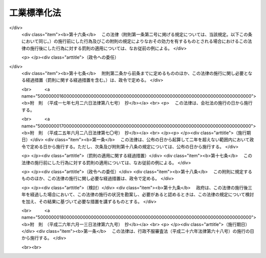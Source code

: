 .. _S24HO185:

============
工業標準化法
============

.. raw:: html
    
    
    <b>工業標準化法<br>
    （昭和二十四年六月一日法律第百八十五号）</b><br><br><div align="right">最終改正：平成二六年六月一三日法律第六九号</div><br><div align="right"><table width="" border="0"><tr><td><font color="RED">（最終改正までの未施行法令）</font></td></tr><tr><td><a href="/cgi-bin/idxmiseko.cgi?H_RYAKU=%8f%ba%93%f1%8e%6c%96%40%88%ea%94%aa%8c%dc&amp;H_NO=%95%bd%90%ac%93%f1%8f%5c%98%5a%94%4e%98%5a%8c%8e%8f%5c%8e%4f%93%fa%96%40%97%a5%91%e6%98%5a%8f%5c%8b%e3%8d%86&amp;H_PATH=/miseko/S24HO185/H26HO069.html" target="inyo">平成二十六年六月十三日法律第六十九号</a></td><td align="right">（未施行）</td></tr><tr></tr><tr><td align="right">　</td><td></td></tr><tr></tr></table></div><a name="0000000000000000000000000000000000000000000000000000000000000000000000000000000"></a>
    <br>
    　<a href="#1000000000001000000000000000000000000000000000000000000000000000000000000000000" target="data">第一章　総則（第一条・第二条）</a>
    <br>
    　<a href="#1000000000002000000000000000000000000000000000000000000000000000000000000000000" target="data">第二章　日本工業標準調査会（第三条―第十条）</a>
    <br>
    　<a href="#1000000000003000000000000000000000000000000000000000000000000000000000000000000" target="data">第三章　日本工業規格の制定（第十一条―第十八条）</a>
    <br>
    　<a href="#1000000000004000000000000000000000000000000000000000000000000000000000000000000" target="data">第四章　鉱工業品等の日本工業規格への適合性の認証</a>
    <br>
    　　<a href="#1000000000004000000001000000000000000000000000000000000000000000000000000000000" target="data">第一節　日本工業規格への適合の表示（第十九条―第二十四条）</a>
    <br>
    　　<a href="#1000000000004000000002000000000000000000000000000000000000000000000000000000000" target="data">第二節　認証機関の登録（第二十五条―第三十条）</a>
    <br>
    　　<a href="#1000000000004000000003000000000000000000000000000000000000000000000000000000000" target="data">第三節　国内登録認証機関（第三十一条―第四十条）</a>
    <br>
    　　<a href="#1000000000004000000004000000000000000000000000000000000000000000000000000000000" target="data">第四節　外国登録認証機関（第四十一条―第五十六条）</a>
    <br>
    　<a href="#1000000000005000000000000000000000000000000000000000000000000000000000000000000" target="data">第五章　製品試験の事業（第五十七条―第六十六条）   </a>
    <br>
    　<a href="#1000000000006000000000000000000000000000000000000000000000000000000000000000000" target="data">第六章　雑則（第六十七条―第六十九条の六）  </a>
    <br>
    　<a href="#1000000000007000000000000000000000000000000000000000000000000000000000000000000" target="data">第七章　罰則（第七十条―第七十六条） </a>
    <br>
    　<a href="#5000000000000000000000000000000000000000000000000000000000000000000000000000000" target="data">附則</a>
    <br>
    
    <p>　　　<b><a name="1000000000001000000000000000000000000000000000000000000000000000000000000000000">第一章　総則</a>
    </b>
    </p><p>
    </p><div class="arttitle"><a name="1000000000000000000000000000000000000000000000000100000000000000000000000000000">（法律の目的）</a>
    </div><div class="item"><b>第一条</b>
    <a name="1000000000000000000000000000000000000000000000000100000000001000000000000000000"></a>
    　この法律は、適正且つ合理的な工業標準の制定及び普及により工業標準化を促進することによつて、鉱工業品の品質の改善、生産能率の増進その他生産の合理化、取引の単純公正化及び使用又は消費の合理化を図り、あわせて公共の福祉の増進に寄与することを目的とする。
    </div>
    
    <p>
    </p><div class="arttitle"><a name="1000000000000000000000000000000000000000000000000200000000000000000000000000000">（定義）</a>
    </div><div class="item"><b>第二条</b>
    <a name="1000000000000000000000000000000000000000000000000200000000001000000000000000000"></a>
    　この法律において「工業標準化」とは、次に掲げる事項を全国的に統一し、又は単純化することをいい、「工業標準」とは、工業標準化のための基準をいう。
    <div class="number"><b><a name="1000000000000000000000000000000000000000000000000200000000001000000001000000000">一</a>
    </b>
    　鉱工業品（医薬品、農薬、化学肥料、蚕糸及び<a href="/cgi-bin/idxrefer.cgi?H_FILE=%8f%ba%93%f1%8c%dc%96%40%88%ea%8e%b5%8c%dc&amp;REF_NAME=%94%5f%97%d1%95%a8%8e%91%82%cc%8b%4b%8a%69%89%bb%93%99%82%c9%8a%d6%82%b7%82%e9%96%40%97%a5&amp;ANCHOR_F=&amp;ANCHOR_T=" target="inyo">農林物資の規格化等に関する法律</a>
    （昭和二十五年法律第百七十五号）による農林物資を除く。以下同じ。）の種類、型式、形状、寸法、構造、装備、品質、等級、成分、性能、耐久度又は安全度
    </div>
    <div class="number"><b><a name="1000000000000000000000000000000000000000000000000200000000001000000002000000000">二</a>
    </b>
    　鉱工業品の生産方法、設計方法、製図方法、使用方法若しくは原単位又は鉱工業品の生産に関する作業方法若しくは安全条件
    </div>
    <div class="number"><b><a name="1000000000000000000000000000000000000000000000000200000000001000000003000000000">三</a>
    </b>
    　鉱工業品の包装の種類、型式、形状、寸法、構造、性能若しくは等級又は包装方法
    </div>
    <div class="number"><b><a name="1000000000000000000000000000000000000000000000000200000000001000000004000000000">四</a>
    </b>
    　鉱工業品に関する試験、分析、鑑定、検査、検定又は測定の方法
    </div>
    <div class="number"><b><a name="1000000000000000000000000000000000000000000000000200000000001000000005000000000">五</a>
    </b>
    　鉱工業の技術に関する用語、略語、記号、符号、標準数又は単位
    </div>
    <div class="number"><b><a name="1000000000000000000000000000000000000000000000000200000000001000000006000000000">六</a>
    </b>
    　建築物その他の構築物の設計、施行方法又は安全条件
    </div>
    </div>
    
    
    <p>　　　<b><a name="1000000000002000000000000000000000000000000000000000000000000000000000000000000">第二章　日本工業標準調査会</a>
    </b>
    </p><p>
    </p><div class="item"><b><a name="1000000000000000000000000000000000000000000000000300000000000000000000000000000">第三条</a>
    </b>
    <a name="1000000000000000000000000000000000000000000000000300000000001000000000000000000"></a>
    　経済産業省に日本工業標準調査会（以下「調査会」という。）を置く。
    </div>
    <div class="item"><b><a name="1000000000000000000000000000000000000000000000000300000000002000000000000000000">２</a>
    </b>
    　調査会は、この法律によりその権限に属させられた事項を調査審議するほか、工業標準化の促進に関し、関係各大臣の諮問に応じて答申し、又は関係各大臣に対し建議することができる。
    </div>
    
    <p>
    </p><div class="item"><b><a name="1000000000000000000000000000000000000000000000000400000000000000000000000000000">第四条</a>
    </b>
    <a name="1000000000000000000000000000000000000000000000000400000000001000000000000000000"></a>
    　調査会は、委員三十人以内で組織する。
    </div>
    <div class="item"><b><a name="1000000000000000000000000000000000000000000000000400000000002000000000000000000">２</a>
    </b>
    　委員は、学識経験のある者のうちから、関係各大臣の推薦により、経済産業大臣が任命する。
    </div>
    <div class="item"><b><a name="1000000000000000000000000000000000000000000000000400000000003000000000000000000">３</a>
    </b>
    　委員の任期は、二年とする。但し、特別の事由があるときは、任期中これを解任することを妨げない。
    </div>
    
    <p>
    </p><div class="item"><b><a name="1000000000000000000000000000000000000000000000000500000000000000000000000000000">第五条</a>
    </b>
    <a name="1000000000000000000000000000000000000000000000000500000000001000000000000000000"></a>
    　調査会に、委員の互選による会長を置く。
    </div>
    <div class="item"><b><a name="1000000000000000000000000000000000000000000000000500000000002000000000000000000">２</a>
    </b>
    　会長は、調査会の事務を総理する。
    </div>
    
    <p>
    </p><div class="item"><b><a name="1000000000000000000000000000000000000000000000000600000000000000000000000000000">第六条</a>
    </b>
    <a name="1000000000000000000000000000000000000000000000000600000000001000000000000000000"></a>
    　特別の事項を調査審議するため必要があるときは、臨時委員を置くことができる。
    </div>
    <div class="item"><b><a name="1000000000000000000000000000000000000000000000000600000000002000000000000000000">２</a>
    </b>
    　第四条第二項の規定は、臨時委員に準用する。
    </div>
    <div class="item"><b><a name="1000000000000000000000000000000000000000000000000600000000003000000000000000000">３</a>
    </b>
    　臨時委員は、当該特別の事項の調査審議が終了したときは、退任する。
    </div>
    
    <p>
    </p><div class="item"><b><a name="1000000000000000000000000000000000000000000000000700000000000000000000000000000">第七条</a>
    </b>
    <a name="1000000000000000000000000000000000000000000000000700000000001000000000000000000"></a>
    　調査会に、専門委員を置くことができる。
    </div>
    <div class="item"><b><a name="1000000000000000000000000000000000000000000000000700000000002000000000000000000">２</a>
    </b>
    　専門委員は、会長の命を受け、専門の事項を調査する。
    </div>
    <div class="item"><b><a name="1000000000000000000000000000000000000000000000000700000000003000000000000000000">３</a>
    </b>
    　専門委員は、会長の申出により、経済産業大臣が任命する。
    </div>
    <div class="item"><b><a name="1000000000000000000000000000000000000000000000000700000000004000000000000000000">４</a>
    </b>
    　専門委員は、当該専門の事項の調査が終了したときは、退任する。
    </div>
    
    <p>
    </p><div class="item"><b><a name="1000000000000000000000000000000000000000000000000800000000000000000000000000000">第八条</a>
    </b>
    <a name="1000000000000000000000000000000000000000000000000800000000001000000000000000000"></a>
    　調査会の委員、臨時委員及び専門委員は、予算に定める金額の範囲内において、手当及び旅費を受けるものとする。
    </div>
    
    <p>
    </p><div class="item"><b><a name="1000000000000000000000000000000000000000000000000900000000000000000000000000000">第九条</a>
    </b>
    <a name="1000000000000000000000000000000000000000000000000900000000001000000000000000000"></a>
    　削除
    </div>
    
    <p>
    </p><div class="item"><b><a name="1000000000000000000000000000000000000000000000001000000000000000000000000000000">第十条</a>
    </b>
    <a name="1000000000000000000000000000000000000000000000001000000000001000000000000000000"></a>
    　第三条から第八条まで及び<a href="/cgi-bin/idxrefer.cgi?H_FILE=%8f%ba%93%f1%93%f1%96%40%88%ea%93%f1%81%5a&amp;REF_NAME=%8d%91%89%c6%8c%f6%96%b1%88%f5%96%40&amp;ANCHOR_F=&amp;ANCHOR_T=" target="inyo">国家公務員法</a>
    （昭和二十二年法律第百二十号）に定めるもののほか、調査会に関し必要な事項は、経済産業省令で定める。
    </div>
    
    
    <p>　　　<b><a name="1000000000003000000000000000000000000000000000000000000000000000000000000000000">第三章　日本工業規格の制定</a>
    </b>
    </p><p>
    </p><div class="arttitle"><a name="1000000000000000000000000000000000000000000000001100000000000000000000000000000">（工業標準の制定）</a>
    </div><div class="item"><b>第十一条</b>
    <a name="1000000000000000000000000000000000000000000000001100000000001000000000000000000"></a>
    　主務大臣は、工業標準を制定しようとするときは、あらかじめ調査会の議決を経なければならない。
    </div>
    
    <p>
    </p><div class="item"><b><a name="1000000000000000000000000000000000000000000000001200000000000000000000000000000">第十二条</a>
    </b>
    <a name="1000000000000000000000000000000000000000000000001200000000001000000000000000000"></a>
    　利害関係人は、主務省令の定めるところにより、原案を具して工業標準を制定すべきことを主務大臣に申し出ることができる。
    </div>
    <div class="item"><b><a name="1000000000000000000000000000000000000000000000001200000000002000000000000000000">２</a>
    </b>
    　主務大臣は、前項の規定による申出を受けた場合において、その申出に係る工業標準を制定すべきものと認めるときは、工業標準の案を調査会に付議するものとし、その制定の必要がないと認めるときは、理由を付してその旨を申出人に通知しなければならない。
    </div>
    <div class="item"><b><a name="1000000000000000000000000000000000000000000000001200000000003000000000000000000">３</a>
    </b>
    　主務大臣は、前項の規定による通知をしようとするときは、あらかじめ調査会の意見を徴しなければならない。
    </div>
    
    <p>
    </p><div class="item"><b><a name="1000000000000000000000000000000000000000000000001300000000000000000000000000000">第十三条</a>
    </b>
    <a name="1000000000000000000000000000000000000000000000001300000000001000000000000000000"></a>
    　調査会は、主務省令で定める公正な手続にしたがい、工業標準の案を審議し、その結果を主務大臣に答申しなければならない。
    </div>
    <div class="item"><b><a name="1000000000000000000000000000000000000000000000001300000000002000000000000000000">２</a>
    </b>
    　主務大臣は、調査会が制定すべきものと答申した工業標準の案がすべての実質的な利害関係を有する者の意向を反映し、且つ、その適用に当つて同様な条件の下にある者に対して不当に差別を附するものでなく、適当であると認めるときは、これを工業標準として制定しなければならない。
    </div>
    
    <p>
    </p><div class="arttitle"><a name="1000000000000000000000000000000000000000000000001400000000000000000000000000000">（工業標準の確認、改正及び廃止）</a>
    </div><div class="item"><b>第十四条</b>
    <a name="1000000000000000000000000000000000000000000000001400000000001000000000000000000"></a>
    　前三条の規定は、工業標準の確認、改正又は廃止に準用する。
    </div>
    
    <p>
    </p><div class="item"><b><a name="1000000000000000000000000000000000000000000000001500000000000000000000000000000">第十五条</a>
    </b>
    <a name="1000000000000000000000000000000000000000000000001500000000001000000000000000000"></a>
    　主務大臣は、第十一条又は前条において準用する第十一条の規定により制定し、又は確認し、若しくは改正した工業標準がなお適正であるかどうかを、その制定又は確認若しくは改正の日から少なくとも五年を経過する日までに調査会の審議に付し、速やかに、これを確認し、又は必要があると認めるときは改正し、若しくは廃止しなければならない。
    </div>
    
    <p>
    </p><div class="arttitle"><a name="1000000000000000000000000000000000000000000000001600000000000000000000000000000">（公示）</a>
    </div><div class="item"><b>第十六条</b>
    <a name="1000000000000000000000000000000000000000000000001600000000001000000000000000000"></a>
    　主務大臣は、工業標準を制定し、確認し、改正し、又は廃止したときは、これを公示しなければならない。
    </div>
    
    <p>
    </p><div class="arttitle"><a name="1000000000000000000000000000000000000000000000001700000000000000000000000000000">（日本工業規格）</a>
    </div><div class="item"><b>第十七条</b>
    <a name="1000000000000000000000000000000000000000000000001700000000001000000000000000000"></a>
    　第十一条の規定により制定された工業標準は、日本工業規格という。
    </div>
    <div class="item"><b><a name="1000000000000000000000000000000000000000000000001700000000002000000000000000000">２</a>
    </b>
    　何人も、第十一条の規定により制定された工業標準でないものを日本工業規格と称してはならない。
    </div>
    
    <p>
    </p><div class="arttitle"><a name="1000000000000000000000000000000000000000000000001800000000000000000000000000000">（公聴会）</a>
    </div><div class="item"><b>第十八条</b>
    <a name="1000000000000000000000000000000000000000000000001800000000001000000000000000000"></a>
    　主務大臣は、工業標準化のため必要があると認めるときは、公聴会を開いて利害関係人の意見をきくことができる。
    </div>
    <div class="item"><b><a name="1000000000000000000000000000000000000000000000001800000000002000000000000000000">２</a>
    </b>
    　調査会又は工業標準に実質的な利害関係を有する者は、工業標準がすべての実質的な利害関係を有する者の意向を反映し、又はその適用に当つて同様な条件の下にある者に対して不当に差別を附するものでないかどうかについて、主務大臣に公聴会の開催を請求することができる。
    </div>
    <div class="item"><b><a name="1000000000000000000000000000000000000000000000001800000000003000000000000000000">３</a>
    </b>
    　主務大臣は、前項の請求があつたときは、公聴会を開かなければならない。
    </div>
    <div class="item"><b><a name="1000000000000000000000000000000000000000000000001800000000004000000000000000000">４</a>
    </b>
    　主務大臣は、公聴会において明らかにされた事実を検討し、工業標準の改正を必要と認めるときは、工業標準を調査会に附議し、その改正について適切な審議を行わせなければならない。
    </div>
    <div class="item"><b><a name="1000000000000000000000000000000000000000000000001800000000005000000000000000000">５</a>
    </b>
    　前四項に定めるものの外、公聴会について必要な事項は、主務省令で定める。
    </div>
    
    
    <p>　　　<b><a name="1000000000004000000000000000000000000000000000000000000000000000000000000000000">第四章　鉱工業品等の日本工業規格への適合性の認証</a>
    </b>
    </p><p>　　　　<b><a name="1000000000004000000001000000000000000000000000000000000000000000000000000000000">第一節　日本工業規格への適合の表示</a>
    </b>
    </p><p>
    </p><div class="arttitle"><a name="1000000000000000000000000000000000000000000000001900000000000000000000000000000">（鉱工業品の日本工業規格への適合の表示）</a>
    </div><div class="item"><b>第十九条</b>
    <a name="1000000000000000000000000000000000000000000000001900000000001000000000000000000"></a>
    　鉱工業品の製造業者は、主務大臣の登録を受けた者の認証を受けて、その製造する当該認証に係る鉱工業品又はその包装、容器若しくは送り状に、当該鉱工業品が日本工業規格に適合するものであることを示す主務省令で定める方式による特別な表示を付することができる。
    </div>
    <div class="item"><b><a name="1000000000000000000000000000000000000000000000001900000000002000000000000000000">２</a>
    </b>
    　鉱工業品の輸入業者又は販売業者は、主務大臣の登録を受けた者の認証を受けて、その輸入し、若しくは販売する当該認証に係る鉱工業品又はその包装、容器若しくは送り状に、前項の表示を付することができる。
    </div>
    <div class="item"><b><a name="1000000000000000000000000000000000000000000000001900000000003000000000000000000">３</a>
    </b>
    　前二項の認証は、鉱工業品の製造業者、輸入業者又は販売業者（以下「製造業者等」という。）の申請に係る鉱工業品のうち試験用のものについて製品試験（日本工業規格に定めるところにより行う鉱工業品に係る試験、分析又は測定をいう。以下同じ。）を行うことにより日本工業規格に適合するかどうかを審査するとともに、その製造業者等の申請に係る鉱工業品の製造品質管理体制（製造設備、検査設備、検査方法、品質管理方法その他品質保持に必要な技術的生産条件をいう。以下同じ。）が主務省令で定める基準に適合するかどうかを審査することにより行うものとする。ただし、当該申請に係る鉱工業品のすべてについて製品試験を行うことにより日本工業規格に適合するかどうかを審査するときは、製造品質管理体制の審査を省略することができる。
    </div>
    <div class="item"><b><a name="1000000000000000000000000000000000000000000000001900000000004000000000000000000">４</a>
    </b>
    　何人も、第一項又は第二項に規定する場合を除くほか、その取り扱う鉱工業品又はその包装、容器若しくは送り状に第一項の表示を付し、又はこれと紛らわしい表示を付してはならない。
    </div>
    
    <p>
    </p><div class="arttitle"><a name="1000000000000000000000000000000000000000000000002000000000000000000000000000000">（加工技術の日本工業規格への適合の表示）</a>
    </div><div class="item"><b>第二十条</b>
    <a name="1000000000000000000000000000000000000000000000002000000000001000000000000000000"></a>
    　鉱工業品の加工業者は、主務大臣の登録を受けた者の認証を受けて、その者が当該認証に係る加工技術による加工をした鉱工業品又はその包装、容器若しくは送り状に、その鉱工業品に係る当該加工技術が日本工業規格に適合するものであることを示す主務省令で定める方式による特別な表示を付することができる。
    </div>
    <div class="item"><b><a name="1000000000000000000000000000000000000000000000002000000000002000000000000000000">２</a>
    </b>
    　前項の認証は、鉱工業品の加工業者の申請に係る加工技術による加工をした鉱工業品のうち試験用のものについて製品試験を行うことにより日本工業規格に適合するかどうかを審査するとともに、その加工業者の申請に係る加工技術の加工品質管理体制（加工設備、検査設備、検査方法、品質管理方法その他品質保持に必要な技術的生産条件をいう。以下同じ。）が主務省令で定める基準に適合するかどうかを審査することにより行うものとする。
    </div>
    <div class="item"><b><a name="1000000000000000000000000000000000000000000000002000000000003000000000000000000">３</a>
    </b>
    　何人も、第一項に規定する場合を除くほか、その取り扱う鉱工業品又はその包装、容器若しくは送り状に同項の表示を付し、又はこれと紛らわしい表示を付してはならない。
    </div>
    
    <p>
    </p><div class="arttitle"><a name="1000000000000000000000000000000000000000000000002100000000000000000000000000000">（報告徴収及び立入検査）</a>
    </div><div class="item"><b>第二十一条</b>
    <a name="1000000000000000000000000000000000000000000000002100000000001000000000000000000"></a>
    　主務大臣は、この法律を施行するため必要があると認めるときは、第十九条第一項又は第二項の認証を受けた製造業者等（以下「認証製造業者等」という。）に対し、これらの規定により認証を受けた鉱工業品に係る業務に関し報告をさせ、又はその職員に認証製造業者等の工場、事業場その他必要な場所に立ち入り、当該鉱工業品若しくはその原材料若しくはその製造品質管理体制を検査させることができる。
    </div>
    <div class="item"><b><a name="1000000000000000000000000000000000000000000000002100000000002000000000000000000">２</a>
    </b>
    　主務大臣は、この法律を施行するため必要があると認めるときは、前条第一項の認証を受けた加工業者（以下「認証加工業者」という。）に対し、同項の規定により認証を受けた加工技術に係る業務に関し報告をさせ、又はその職員に認証加工業者の工場、事業場その他必要な場所に立ち入り、当該加工技術による加工をした鉱工業品若しくはその原材料若しくはその加工品質管理体制を検査させることができる。
    </div>
    <div class="item"><b><a name="1000000000000000000000000000000000000000000000002100000000003000000000000000000">３</a>
    </b>
    　前二項の規定により立入検査をする職員は、その身分を示す証票を携帯し、かつ、関係人の請求があるときは、これを提示しなければならない。
    </div>
    <div class="item"><b><a name="1000000000000000000000000000000000000000000000002100000000004000000000000000000">４</a>
    </b>
    　第一項及び第二項の規定による立入検査の権限は、犯罪捜査のために認められたものと解釈してはならない。
    </div>
    
    <p>
    </p><div class="arttitle"><a name="1000000000000000000000000000000000000000000000002200000000000000000000000000000">（表示の除去命令等）</a>
    </div><div class="item"><b>第二十二条</b>
    <a name="1000000000000000000000000000000000000000000000002200000000001000000000000000000"></a>
    　主務大臣は、前条第一項の規定による検査の結果、第十九条第一項若しくは第二項の認証を受けて同条第一項の表示（これと紛らわしい表示を含む。）の付してある鉱工業品（その包装、容器又は送り状に当該表示の付してある場合における当該鉱工業品を含む。以下この項において同じ。）がその表示に係る日本工業規格に適合せず、又は当該認証に係る鉱工業品の製造品質管理体制が適正でないと認めるときは、認証製造業者等に対し、当該表示の除去若しくは抹消又は当該表示の付してある鉱工業品の販売の停止を命ずることができる。
    </div>
    <div class="item"><b><a name="1000000000000000000000000000000000000000000000002200000000002000000000000000000">２</a>
    </b>
    　主務大臣は、前条第二項の規定による検査の結果、第二十条第一項の認証を受けて同項の表示（これと紛らわしい表示を含む。）の付してある鉱工業品（その包装、容器又は送り状に当該表示の付してある場合における当該鉱工業品を含む。以下この項において同じ。）の加工技術がその表示に係る日本工業規格に適合せず、又は当該認証に係る加工技術の加工品質管理体制が適正でないと認めるときは、認証加工業者に対し、当該表示の除去若しくは抹消又は当該表示の付してある鉱工業品の販売の停止を命ずることができる。
    </div>
    
    <p>
    </p><div class="arttitle"><a name="1000000000000000000000000000000000000000000000002300000000000000000000000000000">（外国製造業者が製造する鉱工業品等の日本工業規格への適合の表示）</a>
    </div><div class="item"><b>第二十三条</b>
    <a name="1000000000000000000000000000000000000000000000002300000000001000000000000000000"></a>
    　外国においてその事業を行う鉱工業品の製造業者は、主務大臣の登録を受けた者の認証を受けて、その製造する当該認証に係る鉱工業品又はその包装、容器若しくは送り状に第十九条第一項の表示を付することができる。
    </div>
    <div class="item"><b><a name="1000000000000000000000000000000000000000000000002300000000002000000000000000000">２</a>
    </b>
    　外国においてその事業を行う鉱工業品の輸出業者は、主務大臣の登録を受けた者の認証を受けて、その輸出する当該認証に係る鉱工業品又はその包装、容器若しくは送り状に第十九条第一項の表示を付することができる。
    </div>
    <div class="item"><b><a name="1000000000000000000000000000000000000000000000002300000000003000000000000000000">３</a>
    </b>
    　外国においてその事業を行う加工業者は、主務大臣の登録を受けた者の認証を受けて、その者が当該認証に係る加工技術による加工をした鉱工業品又はその包装、容器若しくは送り状に第二十条第一項の表示を付することができる。
    </div>
    <div class="item"><b><a name="1000000000000000000000000000000000000000000000002300000000004000000000000000000">４</a>
    </b>
    　第十九条第三項の規定は第一項及び第二項の規定による認証に、第二十条第二項の規定は前項の規定による認証に準用する。
    </div>
    
    <p>
    </p><div class="arttitle"><a name="1000000000000000000000000000000000000000000000002400000000000000000000000000000">（表示の付してある鉱工業品の輸入）</a>
    </div><div class="item"><b>第二十四条</b>
    <a name="1000000000000000000000000000000000000000000000002400000000001000000000000000000"></a>
    　輸入業者は、第十九条第一項の表示又はこれと紛らわしい表示の付してある鉱工業品（その包装、容器又は送り状に当該表示の付してある場合における当該鉱工業品を含む。）でその輸入に係るものを販売してはならない。ただし、当該表示が同項若しくは同条第二項又は前条第一項若しくは第二項の規定により付されたものである場合は、この限りでない。
    </div>
    <div class="item"><b><a name="1000000000000000000000000000000000000000000000002400000000002000000000000000000">２</a>
    </b>
    　輸入業者は、その加工技術につき第二十条第一項の表示又はこれと紛らわしい表示の付してある鉱工業品（その包装、容器又は送り状に当該表示の付してある場合における当該鉱工業品を含む。）でその輸入に係るものを販売してはならない。ただし、当該表示が同項又は前条第三項の規定により付されたものである場合は、この限りでない。
    </div>
    
    
    <p>　　　　<b><a name="1000000000004000000002000000000000000000000000000000000000000000000000000000000">第二節　認証機関の登録</a>
    </b>
    </p><p>
    </p><div class="arttitle"><a name="1000000000000000000000000000000000000000000000002500000000000000000000000000000">（登録）</a>
    </div><div class="item"><b>第二十五条</b>
    <a name="1000000000000000000000000000000000000000000000002500000000001000000000000000000"></a>
    　第十九条第一項及び第二項、第二十条第一項並びに第二十三条第一項から第三項までの登録（以下この章において単に「登録」という。）は、主務省令で定める鉱工業品又はその加工技術の区分（以下この章において単に「鉱工業品又はその加工技術の区分」という。）ごとに、主務省令で定めるところにより、これらの規定による認証（以下この章（第二十七条第一項第一号を除く。）において単に「認証」という。）を行おうとする者の申請により行う。
    </div>
    <div class="item"><b><a name="1000000000000000000000000000000000000000000000002500000000002000000000000000000">２</a>
    </b>
    　主務大臣（第六十九条第二項の規定により、経済産業大臣が主務大臣となる場合に限る。）は、前項の規定による申請があつた場合において、必要があると認めるときは、独立行政法人製品評価技術基盤機構（以下「機構」という。）に、当該申請が第二十七条第一項各号に適合しているかどうかについて、必要な調査を行わせることができる。
    </div>
    
    <p>
    </p><div class="arttitle"><a name="1000000000000000000000000000000000000000000000002600000000000000000000000000000">（欠格条項）</a>
    </div><div class="item"><b>第二十六条</b>
    <a name="1000000000000000000000000000000000000000000000002600000000001000000000000000000"></a>
    　次の各号のいずれかに該当する者は、登録を受けることができない。
    <div class="number"><b><a name="1000000000000000000000000000000000000000000000002600000000001000000001000000000">一</a>
    </b>
    　この法律又はこの法律に基づく処分に違反し、罰金以上の刑に処せられ、その執行を終わり、又は執行を受けることがなくなつた日から二年を経過しない者
    </div>
    <div class="number"><b><a name="1000000000000000000000000000000000000000000000002600000000001000000002000000000">二</a>
    </b>
    　第三十八条第一項又は第四十二条第一項の規定により登録を取り消され、その取消しの日から二年を経過しない者
    </div>
    <div class="number"><b><a name="1000000000000000000000000000000000000000000000002600000000001000000003000000000">三</a>
    </b>
    　法人であつて、その業務を行う役員のうちに前二号のいずれかに該当する者があるもの
    </div>
    </div>
    
    <p>
    </p><div class="arttitle"><a name="1000000000000000000000000000000000000000000000002700000000000000000000000000000">（登録の基準）</a>
    </div><div class="item"><b>第二十七条</b>
    <a name="1000000000000000000000000000000000000000000000002700000000001000000000000000000"></a>
    　主務大臣は、第二十五条第一項の規定により登録を申請した者（以下この項において「登録申請者」という。）が次に掲げる要件のすべてに適合しているときは、その登録をしなければならない。この場合において、登録に関して必要な手続は、主務省令で定める。
    <div class="number"><b><a name="1000000000000000000000000000000000000000000000002700000000001000000001000000000">一</a>
    </b>
    　国際標準化機構及び国際電気標準会議が定めた製品の認証を行う機関に関する基準に適合するものであること。
    </div>
    <div class="number"><b><a name="1000000000000000000000000000000000000000000000002700000000001000000002000000000">二</a>
    </b>
    　登録申請者が、その申請に係る鉱工業品又はその加工技術の区分に係る鉱工業品を製造し、輸入し、販売し、加工し、又は輸出する事業者（以下この号及び第三十五条第二項において「被認証事業者」という。）に支配されているものとして次のいずれかに該当するものでないこと。<div class="para1"><b>イ</b>　登録申請者が株式会社である場合にあつては、被認証事業者がその親法人（<a href="/cgi-bin/idxrefer.cgi?H_FILE=%95%bd%88%ea%8e%b5%96%40%94%aa%98%5a&amp;REF_NAME=%89%ef%8e%d0%96%40&amp;ANCHOR_F=&amp;ANCHOR_T=" target="inyo">会社法</a>
    （平成十七年法律第八十六号）<a href="/cgi-bin/idxrefer.cgi?H_FILE=%95%bd%88%ea%8e%b5%96%40%94%aa%98%5a&amp;REF_NAME=%91%e6%94%aa%95%53%8e%b5%8f%5c%8b%e3%8f%f0%91%e6%88%ea%8d%80&amp;ANCHOR_F=1000000000000000000000000000000000000000000000087900000000001000000000000000000&amp;ANCHOR_T=1000000000000000000000000000000000000000000000087900000000001000000000000000000#1000000000000000000000000000000000000000000000087900000000001000000000000000000" target="inyo">第八百七十九条第一項</a>
    に規定する親法人をいう。）であること。</div>
    <div class="para1"><b>ロ</b>　登録申請者の役員（持分会社（<a href="/cgi-bin/idxrefer.cgi?H_FILE=%95%bd%88%ea%8e%b5%96%40%94%aa%98%5a&amp;REF_NAME=%89%ef%8e%d0%96%40%91%e6%8c%dc%95%53%8e%b5%8f%5c%8c%dc%8f%f0%91%e6%88%ea%8d%80&amp;ANCHOR_F=1000000000000000000000000000000000000000000000057500000000001000000000000000000&amp;ANCHOR_T=1000000000000000000000000000000000000000000000057500000000001000000000000000000#1000000000000000000000000000000000000000000000057500000000001000000000000000000" target="inyo">会社法第五百七十五条第一項</a>
    に規定する持分会社をいう。）にあつては、業務を執行する社員）に占める被認証事業者の役員又は職員（過去二年間に当該被認証事業者の役員又は職員であつた者を含む。）の割合が二分の一を超えていること。</div>
    <div class="para1"><b>ハ</b>　登録申請者（法人にあつては、その代表権を有する役員）が、被認証事業者の役員又は職員（過去二年間に当該被認証事業者の役員又は職員であつた者を含む。）であること。</div>
    
    </div>
    </div>
    <div class="item"><b><a name="1000000000000000000000000000000000000000000000002700000000002000000000000000000">２</a>
    </b>
    　登録は、認証機関登録簿に次に掲げる事項を記載してするものとする。
    <div class="number"><b><a name="1000000000000000000000000000000000000000000000002700000000002000000001000000000">一</a>
    </b>
    　登録年月日及び登録番号
    </div>
    <div class="number"><b><a name="1000000000000000000000000000000000000000000000002700000000002000000002000000000">二</a>
    </b>
    　登録を受けた者の氏名又は名称及び住所並びに法人にあつては、その代表者の氏名
    </div>
    <div class="number"><b><a name="1000000000000000000000000000000000000000000000002700000000002000000003000000000">三</a>
    </b>
    　登録を受けた者が認証を行う鉱工業品又はその加工技術の区分
    </div>
    <div class="number"><b><a name="1000000000000000000000000000000000000000000000002700000000002000000004000000000">四</a>
    </b>
    　登録を受けた者が認証を行う区域並びに認証を行う事務所の名称及び所在地
    </div>
    <div class="number"><b><a name="1000000000000000000000000000000000000000000000002700000000002000000005000000000">五</a>
    </b>
    　登録を受けた者が自ら認証に係る製品試験を行う試験所を有する場合にあつては、その名称及び所在地並びに当該試験所で行う試験方法の区分（第五十七条第一項に規定する試験方法の区分をいう。）
    </div>
    </div>
    
    <p>
    </p><div class="arttitle"><a name="1000000000000000000000000000000000000000000000002800000000000000000000000000000">（登録の更新）</a>
    </div><div class="item"><b>第二十八条</b>
    <a name="1000000000000000000000000000000000000000000000002800000000001000000000000000000"></a>
    　登録は、三年を下らない政令で定める期間ごとにその更新を受けなければ、その期間の経過によつて、その効力を失う。
    </div>
    <div class="item"><b><a name="1000000000000000000000000000000000000000000000002800000000002000000000000000000">２</a>
    </b>
    　前三条の規定は、前項の登録の更新に準用する。
    </div>
    <div class="item"><b><a name="1000000000000000000000000000000000000000000000002800000000003000000000000000000">３</a>
    </b>
    　第一項の更新の申請があつた場合において、同項の期間（以下この条において「登録の有効期間」という。）の満了の日までにその申請に対する処分がされないときは、従前の登録は、登録の有効期間の満了後もその処分がされるまでの間は、なおその効力を有する。
    </div>
    <div class="item"><b><a name="1000000000000000000000000000000000000000000000002800000000004000000000000000000">４</a>
    </b>
    　前項の場合において、登録の更新がされたときは、その登録の有効期間は、従前の登録の有効期間の満了の日の翌日から起算するものとする。
    </div>
    
    <p>
    </p><div class="arttitle"><a name="1000000000000000000000000000000000000000000000002900000000000000000000000000000">（承継）</a>
    </div><div class="item"><b>第二十九条</b>
    <a name="1000000000000000000000000000000000000000000000002900000000001000000000000000000"></a>
    　登録を受けた者（以下「登録認証機関」という。）が当該登録に係る事業の全部を譲渡し、又は登録認証機関について相続、合併若しくは分割（当該登録に係る事業の全部を承継させるものに限る。）があつたときは、その事業の全部を譲り受けた者又は相続人（相続人が二人以上ある場合において、その全員の同意により事業を承継すべき相続人を選定したときは、その者。以下同じ。）、合併後存続する法人若しくは合併により設立した法人若しくは分割によりその事業の全部を承継した法人は、その登録認証機関の地位を承継する。
    </div>
    <div class="item"><b><a name="1000000000000000000000000000000000000000000000002900000000002000000000000000000">２</a>
    </b>
    　前項の規定により登録認証機関の地位を承継した者は、遅滞なく、その事実を証する書面を添えて、その旨を主務大臣に届け出なければならない。
    </div>
    
    <p>
    </p><div class="arttitle"><a name="1000000000000000000000000000000000000000000000003000000000000000000000000000000">（手数料）</a>
    </div><div class="item"><b>第三十条</b>
    <a name="1000000000000000000000000000000000000000000000003000000000001000000000000000000"></a>
    　登録又は登録の更新を受けようとする者は、実費を勘案して政令で定める額の手数料を納めなければならない。
    </div>
    
    
    <p>　　　　<b><a name="1000000000004000000003000000000000000000000000000000000000000000000000000000000">第三節　国内登録認証機関</a>
    </b>
    </p><p>
    </p><div class="arttitle"><a name="1000000000000000000000000000000000000000000000003100000000000000000000000000000">（認証の義務）</a>
    </div><div class="item"><b>第三十一条</b>
    <a name="1000000000000000000000000000000000000000000000003100000000001000000000000000000"></a>
    　登録認証機関（国内にある事務所において認証を行うことにつき、その登録を受けたものに限る。以下「国内登録認証機関」という。）は、認証を行うことを求められたときは、正当な理由がある場合を除き、遅滞なく、認証のための審査を行わなければならない。
    </div>
    <div class="item"><b><a name="1000000000000000000000000000000000000000000000003100000000002000000000000000000">２</a>
    </b>
    　国内登録認証機関は、公正に、かつ、次に掲げる事項に関し主務省令で定める基準に適合する方法により認証の業務を行わなければならない。
    <div class="number"><b><a name="1000000000000000000000000000000000000000000000003100000000002000000001000000000">一</a>
    </b>
    　第十九条第三項又は第二十条第二項（これらの規定を第二十三条第四項において準用する場合を含む。）の審査の方法、頻度及び実施時期に関する事項
    </div>
    <div class="number"><b><a name="1000000000000000000000000000000000000000000000003100000000002000000002000000000">二</a>
    </b>
    　認証をした鉱工業品又はその加工技術及び当該認証に係る製造業者、輸入業者、販売業者若しくは加工業者又は外国においてその事業を行う製造業者、輸出業者若しくは加工業者の公表に関する事項
    </div>
    <div class="number"><b><a name="1000000000000000000000000000000000000000000000003100000000002000000003000000000">三</a>
    </b>
    　第十九条第一項又は第二十条第一項の表示を付してある鉱工業品がその表示に係る日本工業規格に適合しない場合の措置に関する事項
    </div>
    <div class="number"><b><a name="1000000000000000000000000000000000000000000000003100000000002000000004000000000">四</a>
    </b>
    　その他認証の業務の適正な実施のため必要な事項
    </div>
    </div>
    <div class="item"><b><a name="1000000000000000000000000000000000000000000000003100000000003000000000000000000">３</a>
    </b>
    　国内登録認証機関は、主務省令で定めるところにより、認証をした製造業者等又は加工業者の氏名又は名称、住所その他の主務省令で定める事項を主務大臣に報告しなければならない。
    </div>
    
    <p>
    </p><div class="arttitle"><a name="1000000000000000000000000000000000000000000000003200000000000000000000000000000">（事務所の変更の届出）</a>
    </div><div class="item"><b>第三十二条</b>
    <a name="1000000000000000000000000000000000000000000000003200000000001000000000000000000"></a>
    　国内登録認証機関は、認証の業務を行う事務所の所在地を変更しようとするときは、変更しようとする日の二週間前までに、主務大臣に届け出なければならない。
    </div>
    
    <p>
    </p><div class="arttitle"><a name="1000000000000000000000000000000000000000000000003300000000000000000000000000000">（業務規程）</a>
    </div><div class="item"><b>第三十三条</b>
    <a name="1000000000000000000000000000000000000000000000003300000000001000000000000000000"></a>
    　国内登録認証機関は、認証の業務に関する規程（以下「業務規程」という。）を定め、認証の業務の開始前に、主務大臣に届け出なければならない。これを変更しようとするときも、同様とする。
    </div>
    <div class="item"><b><a name="1000000000000000000000000000000000000000000000003300000000002000000000000000000">２</a>
    </b>
    　業務規程には、認証の実施方法、認証に関する料金の算定方法その他の主務省令で定める事項を定めておかなければならない。
    </div>
    
    <p>
    </p><div class="arttitle"><a name="1000000000000000000000000000000000000000000000003400000000000000000000000000000">（業務の休廃止）</a>
    </div><div class="item"><b>第三十四条</b>
    <a name="1000000000000000000000000000000000000000000000003400000000001000000000000000000"></a>
    　国内登録認証機関は、認証の業務の全部又は一部を休止し、又は廃止しようとするときは、主務省令で定めるところにより、休止し、又は廃止しようとする日の六月前までに、その旨を主務大臣に届け出なければならない。
    </div>
    
    <p>
    </p><div class="arttitle"><a name="1000000000000000000000000000000000000000000000003500000000000000000000000000000">（財務諸表等の備置き及び閲覧等）</a>
    </div><div class="item"><b>第三十五条</b>
    <a name="1000000000000000000000000000000000000000000000003500000000001000000000000000000"></a>
    　国内登録認証機関は、毎事業年度経過後三月以内に、その事業年度の財産目録、貸借対照表及び損益計算書又は収支計算書並びに事業報告書（これらのものが電磁的記録（電子的方式、磁気的方式その他の人の知覚によつては認識することができない方式で作られる記録であつて、電子計算機による情報処理の用に供されるものをいう。以下この条において同じ。）で作成され、又はその作成に代えて電磁的記録の作成がされている場合における当該電磁的記録を含む。次項及び第七十四条第二号において「財務諸表等」という。）を作成し、五年間事務所に備え置かなければならない。
    </div>
    <div class="item"><b><a name="1000000000000000000000000000000000000000000000003500000000002000000000000000000">２</a>
    </b>
    　被認証事業者その他の利害関係人は、国内登録認証機関の業務時間内は、いつでも、次に掲げる請求をすることができる。ただし、第二号又は第四号の請求をするには、国内登録認証機関の定めた費用を支払わなければならない。
    <div class="number"><b><a name="1000000000000000000000000000000000000000000000003500000000002000000001000000000">一</a>
    </b>
    　財務諸表等が書面をもつて作成されているときは、当該書面の閲覧又は謄写の請求
    </div>
    <div class="number"><b><a name="1000000000000000000000000000000000000000000000003500000000002000000002000000000">二</a>
    </b>
    　前号の書面の謄本又は抄本の請求
    </div>
    <div class="number"><b><a name="1000000000000000000000000000000000000000000000003500000000002000000003000000000">三</a>
    </b>
    　財務諸表等が電磁的記録をもつて作成されているときは、当該電磁的記録に記録された事項を主務省令で定める方法により表示したものの閲覧又は謄写の請求
    </div>
    <div class="number"><b><a name="1000000000000000000000000000000000000000000000003500000000002000000004000000000">四</a>
    </b>
    　前号の電磁的記録に記録された事項を電磁的方法であつて主務省令で定めるものにより提供することの請求又は当該事項を記載した書面の交付の請求
    </div>
    </div>
    
    <p>
    </p><div class="arttitle"><a name="1000000000000000000000000000000000000000000000003600000000000000000000000000000">（適合命令）</a>
    </div><div class="item"><b>第三十六条</b>
    <a name="1000000000000000000000000000000000000000000000003600000000001000000000000000000"></a>
    　主務大臣は、国内登録認証機関が第二十七条第一項各号のいずれかに適合しなくなつたと認めるときは、その国内登録認証機関に対し、これらの規定に適合するため必要な措置をとるべきことを命ずることができる。
    </div>
    
    <p>
    </p><div class="arttitle"><a name="1000000000000000000000000000000000000000000000003700000000000000000000000000000">（改善命令）</a>
    </div><div class="item"><b>第三十七条</b>
    <a name="1000000000000000000000000000000000000000000000003700000000001000000000000000000"></a>
    　主務大臣は、国内登録認証機関が第三十一条の規定に違反していると認めるときは、当該国内登録認証機関に対し、認証の業務を行うべきこと又は認証の方法その他の業務の方法の改善に関し必要な措置をとるべきことを命ずることができる。
    </div>
    
    <p>
    </p><div class="arttitle"><a name="1000000000000000000000000000000000000000000000003800000000000000000000000000000">（登録の取消し等）</a>
    </div><div class="item"><b>第三十八条</b>
    <a name="1000000000000000000000000000000000000000000000003800000000001000000000000000000"></a>
    　主務大臣は、国内登録認証機関が次の各号のいずれかに該当するときは、その登録を取り消し、又は期間を定めて認証の業務の全部若しくは一部の停止を命ずることができる。
    <div class="number"><b><a name="1000000000000000000000000000000000000000000000003800000000001000000001000000000">一</a>
    </b>
    　第二十六条各号のいずれかに該当するに至つたとき。
    </div>
    <div class="number"><b><a name="1000000000000000000000000000000000000000000000003800000000001000000002000000000">二</a>
    </b>
    　第三十一条、第三十二条、第三十三条第一項、第三十四条、第三十五条第一項又は次条の規定に違反したとき。
    </div>
    <div class="number"><b><a name="1000000000000000000000000000000000000000000000003800000000001000000003000000000">三</a>
    </b>
    　正当な理由がないのに第三十五条第二項各号の規定による請求を拒んだとき。
    </div>
    <div class="number"><b><a name="1000000000000000000000000000000000000000000000003800000000001000000004000000000">四</a>
    </b>
    　前二条の規定による命令に違反したとき。
    </div>
    <div class="number"><b><a name="1000000000000000000000000000000000000000000000003800000000001000000005000000000">五</a>
    </b>
    　不正の手段により登録を受けたとき。
    </div>
    </div>
    <div class="item"><b><a name="1000000000000000000000000000000000000000000000003800000000002000000000000000000">２</a>
    </b>
    　主務大臣は、前項の規定による処分に係る聴聞をしようとするときは、その期日の一週間前までに、<a href="/cgi-bin/idxrefer.cgi?H_FILE=%95%bd%8c%dc%96%40%94%aa%94%aa&amp;REF_NAME=%8d%73%90%ad%8e%e8%91%b1%96%40&amp;ANCHOR_F=&amp;ANCHOR_T=" target="inyo">行政手続法</a>
    （平成五年法律第八十八号）<a href="/cgi-bin/idxrefer.cgi?H_FILE=%95%bd%8c%dc%96%40%94%aa%94%aa&amp;REF_NAME=%91%e6%8f%5c%8c%dc%8f%f0%91%e6%88%ea%8d%80&amp;ANCHOR_F=1000000000000000000000000000000000000000000000001500000000001000000000000000000&amp;ANCHOR_T=1000000000000000000000000000000000000000000000001500000000001000000000000000000#1000000000000000000000000000000000000000000000001500000000001000000000000000000" target="inyo">第十五条第一項</a>
    の規定による通知をし、かつ、聴聞の期日を公示しなければならない。
    </div>
    
    <p>
    </p><div class="arttitle"><a name="1000000000000000000000000000000000000000000000003900000000000000000000000000000">（帳簿の記載）</a>
    </div><div class="item"><b>第三十九条</b>
    <a name="1000000000000000000000000000000000000000000000003900000000001000000000000000000"></a>
    　国内登録認証機関は、主務省令で定めるところにより、帳簿を備え、認証の業務に関し主務省令で定める事項を記載し、これを保存しなければならない。
    </div>
    
    <p>
    </p><div class="arttitle"><a name="1000000000000000000000000000000000000000000000004000000000000000000000000000000">（報告徴収及び立入検査）</a>
    </div><div class="item"><b>第四十条</b>
    <a name="1000000000000000000000000000000000000000000000004000000000001000000000000000000"></a>
    　主務大臣は、この法律を施行するため必要があると認めるときは、国内登録認証機関に対し、その業務に関し報告をさせ、又はその職員に国内登録認証機関の事務所に立ち入り、その業務に関し、業務の状況若しくは帳簿、書類その他の物件を検査させることができる。
    </div>
    <div class="item"><b><a name="1000000000000000000000000000000000000000000000004000000000002000000000000000000">２</a>
    </b>
    　第二十一条第三項及び第四項の規定は、前項の規定による立入検査に準用する。
    </div>
    
    
    <p>　　　　<b><a name="1000000000004000000004000000000000000000000000000000000000000000000000000000000">第四節　外国登録認証機関</a>
    </b>
    </p><p>
    </p><div class="arttitle"><a name="1000000000000000000000000000000000000000000000004100000000000000000000000000000">（認証の義務等）</a>
    </div><div class="item"><b>第四十一条</b>
    <a name="1000000000000000000000000000000000000000000000004100000000001000000000000000000"></a>
    　登録認証機関（外国にある事務所において認証を行うことにつき、その登録を受けたものに限る。以下「外国登録認証機関」という。）は、認証を行うことを求められたときは、正当な理由がある場合を除き、遅滞なく、認証のための審査を行わなければならない。
    </div>
    <div class="item"><b><a name="1000000000000000000000000000000000000000000000004100000000002000000000000000000">２</a>
    </b>
    　第三十一条第二項及び第三項、第三十二条から第三十七条まで並びに第三十九条の規定は、外国登録認証機関に準用する。この場合において、第三十六条及び第三十七条中「命ずる」とあるのは、「請求する」と読み替えるものとする。
    </div>
    
    <p>
    </p><div class="arttitle"><a name="1000000000000000000000000000000000000000000000004200000000000000000000000000000">（登録の取消し等）</a>
    </div><div class="item"><b>第四十二条</b>
    <a name="1000000000000000000000000000000000000000000000004200000000001000000000000000000"></a>
    　主務大臣は、外国登録認証機関が次の各号のいずれかに該当するときは、その登録を取り消すことができる。
    <div class="number"><b><a name="1000000000000000000000000000000000000000000000004200000000001000000001000000000">一</a>
    </b>
    　第二十六条各号のいずれかに該当するに至つたとき。
    </div>
    <div class="number"><b><a name="1000000000000000000000000000000000000000000000004200000000001000000002000000000">二</a>
    </b>
    　前条第一項の規定又は同条第二項において準用する第三十一条第二項若しくは第三項、第三十二条、第三十三条第一項、第三十四条、第三十五条第一項若しくは第三十九条の規定に違反したとき。
    </div>
    <div class="number"><b><a name="1000000000000000000000000000000000000000000000004200000000001000000003000000000">三</a>
    </b>
    　正当な理由がないのに前条第二項において準用する第三十五条第二項各号の規定による請求を拒んだとき。
    </div>
    <div class="number"><b><a name="1000000000000000000000000000000000000000000000004200000000001000000004000000000">四</a>
    </b>
    　前条第二項において準用する第三十六条又は第三十七条の規定による請求に応じなかつたとき。
    </div>
    <div class="number"><b><a name="1000000000000000000000000000000000000000000000004200000000001000000005000000000">五</a>
    </b>
    　不正の手段により登録を受けたとき。
    </div>
    <div class="number"><b><a name="1000000000000000000000000000000000000000000000004200000000001000000006000000000">六</a>
    </b>
    　主務大臣が、外国登録認証機関が前各号のいずれかに該当すると認めて、期間を定めて認証の業務の全部又は一部の停止を請求した場合において、その請求に応じなかつたとき。
    </div>
    <div class="number"><b><a name="1000000000000000000000000000000000000000000000004200000000001000000007000000000">七</a>
    </b>
    　主務大臣が必要があると認めて外国登録認証機関に対しその業務に関し報告を求めた場合において、その報告がされず、又は虚偽の報告がされたとき。
    </div>
    <div class="number"><b><a name="1000000000000000000000000000000000000000000000004200000000001000000008000000000">八</a>
    </b>
    　主務大臣が必要があると認めてその職員に外国登録認証機関の事務所において第四十条第一項に規定する事項についての検査をさせようとした場合において、その検査が拒まれ、妨げられ、又は忌避されたとき。
    </div>
    <div class="number"><b><a name="1000000000000000000000000000000000000000000000004200000000001000000009000000000">九</a>
    </b>
    　第三項の規定による費用の負担をしないとき。
    </div>
    </div>
    <div class="item"><b><a name="1000000000000000000000000000000000000000000000004200000000002000000000000000000">２</a>
    </b>
    　主務大臣は、前項の規定による処分に係る聴聞をしようとするときは、その期日の二週間前までに、<a href="/cgi-bin/idxrefer.cgi?H_FILE=%95%bd%8c%dc%96%40%94%aa%94%aa&amp;REF_NAME=%8d%73%90%ad%8e%e8%91%b1%96%40%91%e6%8f%5c%8c%dc%8f%f0%91%e6%88%ea%8d%80&amp;ANCHOR_F=1000000000000000000000000000000000000000000000001500000000001000000000000000000&amp;ANCHOR_T=1000000000000000000000000000000000000000000000001500000000001000000000000000000#1000000000000000000000000000000000000000000000001500000000001000000000000000000" target="inyo">行政手続法第十五条第一項</a>
    の規定による通知をし、かつ、聴聞の期日を公示しなければならない。
    </div>
    <div class="item"><b><a name="1000000000000000000000000000000000000000000000004200000000003000000000000000000">３</a>
    </b>
    　第一項第八号の検査に要する費用（政令で定めるものに限る。）は、当該検査を受ける外国登録認証機関の負担とする。
    </div>
    
    <p>
    </p><div class="item"><b><a name="1000000000000000000000000000000000000000000000004300000000000000000000000000000">第四十三条</a>
    </b>
    <a name="1000000000000000000000000000000000000000000000004300000000001000000000000000000"></a>
    　削除
    </div>
    
    <p>
    </p><div class="item"><b><a name="1000000000000000000000000000000000000000000000004400000000000000000000000000000">第四十四条</a>
    </b>
    <a name="1000000000000000000000000000000000000000000000004400000000001000000000000000000"></a>
    　削除
    </div>
    
    <p>
    </p><div class="item"><b><a name="1000000000000000000000000000000000000000000000004500000000000000000000000000000">第四十五条</a>
    </b>
    <a name="1000000000000000000000000000000000000000000000004500000000001000000000000000000"></a>
    　削除
    </div>
    
    <p>
    </p><div class="item"><b><a name="1000000000000000000000000000000000000000000000004600000000000000000000000000000">第四十六条</a>
    </b>
    <a name="1000000000000000000000000000000000000000000000004600000000001000000000000000000"></a>
    　削除
    </div>
    
    <p>
    </p><div class="item"><b><a name="1000000000000000000000000000000000000000000000004700000000000000000000000000000">第四十七条</a>
    </b>
    <a name="1000000000000000000000000000000000000000000000004700000000001000000000000000000"></a>
    　削除
    </div>
    
    <p>
    </p><div class="item"><b><a name="1000000000000000000000000000000000000000000000004800000000000000000000000000000">第四十八条</a>
    </b>
    <a name="1000000000000000000000000000000000000000000000004800000000001000000000000000000"></a>
    　削除
    </div>
    
    <p>
    </p><div class="item"><b><a name="1000000000000000000000000000000000000000000000004900000000000000000000000000000">第四十九条</a>
    </b>
    <a name="1000000000000000000000000000000000000000000000004900000000001000000000000000000"></a>
    　削除
    </div>
    
    <p>
    </p><div class="item"><b><a name="1000000000000000000000000000000000000000000000005000000000000000000000000000000">第五十条</a>
    </b>
    <a name="1000000000000000000000000000000000000000000000005000000000001000000000000000000"></a>
    　削除
    </div>
    
    <p>
    </p><div class="item"><b><a name="1000000000000000000000000000000000000000000000005100000000000000000000000000000">第五十一条</a>
    </b>
    <a name="1000000000000000000000000000000000000000000000005100000000001000000000000000000"></a>
    　削除
    </div>
    
    <p>
    </p><div class="item"><b><a name="1000000000000000000000000000000000000000000000005200000000000000000000000000000">第五十二条</a>
    </b>
    <a name="1000000000000000000000000000000000000000000000005200000000001000000000000000000"></a>
    　削除
    </div>
    
    <p>
    </p><div class="item"><b><a name="1000000000000000000000000000000000000000000000005300000000000000000000000000000">第五十三条</a>
    </b>
    <a name="1000000000000000000000000000000000000000000000005300000000001000000000000000000"></a>
    　削除
    </div>
    
    <p>
    </p><div class="item"><b><a name="1000000000000000000000000000000000000000000000005400000000000000000000000000000">第五十四条</a>
    </b>
    <a name="1000000000000000000000000000000000000000000000005400000000001000000000000000000"></a>
    　削除
    </div>
    
    <p>
    </p><div class="item"><b><a name="1000000000000000000000000000000000000000000000005500000000000000000000000000000">第五十五条</a>
    </b>
    <a name="1000000000000000000000000000000000000000000000005500000000001000000000000000000"></a>
    　削除
    </div>
    
    <p>
    </p><div class="item"><b><a name="1000000000000000000000000000000000000000000000005600000000000000000000000000000">第五十六条</a>
    </b>
    <a name="1000000000000000000000000000000000000000000000005600000000001000000000000000000"></a>
    　削除
    </div>
    
    
    
    <p>　　　<b><a name="1000000000005000000000000000000000000000000000000000000000000000000000000000000">第五章　製品試験の事業 </a>
    </b>
    </p><p>
    </p><div class="arttitle"><a name="1000000000000000000000000000000000000000000000005700000000000000000000000000000">（試験事業者の試験所の登録）</a>
    </div><div class="item"><b>第五十七条</b>
    <a name="1000000000000000000000000000000000000000000000005700000000001000000000000000000"></a>
    　国内にある試験所において製品試験の事業を行う者は、その試験所について、主務省令で定める試験方法の区分（以下単に「試験方法の区分」という。）ごとに、主務省令で定めるところにより、主務大臣に申請して、登録を受けることができる。この場合において、登録に関して必要な手続は、主務省令で定める。
    </div>
    <div class="item"><b><a name="1000000000000000000000000000000000000000000000005700000000002000000000000000000">２</a>
    </b>
    　主務大臣は、前項の登録の申請に係る試験所が国際標準化機構及び国際電気標準会議が定めた試験所に関する基準に適合しているときは、その登録をしなければならない。
    </div>
    <div class="item"><b><a name="1000000000000000000000000000000000000000000000005700000000003000000000000000000">３</a>
    </b>
    　第一項の登録は、試験事業者登録簿に次に掲げる事項を記載してするものとする。
    <div class="number"><b><a name="1000000000000000000000000000000000000000000000005700000000003000000001000000000">一</a>
    </b>
    　登録年月日及び登録番号
    </div>
    <div class="number"><b><a name="1000000000000000000000000000000000000000000000005700000000003000000002000000000">二</a>
    </b>
    　登録を受けた者の氏名又は名称及び住所並びに法人にあつては、その代表者の氏名
    </div>
    <div class="number"><b><a name="1000000000000000000000000000000000000000000000005700000000003000000003000000000">三</a>
    </b>
    　登録を受けた試験所の名称及び所在地
    </div>
    <div class="number"><b><a name="1000000000000000000000000000000000000000000000005700000000003000000004000000000">四</a>
    </b>
    　登録を受けた試験所において行う試験方法の区分
    </div>
    </div>
    
    <p>
    </p><div class="arttitle"><a name="1000000000000000000000000000000000000000000000005800000000000000000000000000000">（証明書の交付）</a>
    </div><div class="item"><b>第五十八条</b>
    <a name="1000000000000000000000000000000000000000000000005800000000001000000000000000000"></a>
    　前条第一項の登録を受けた者（以下「登録試験事業者」という。）は、登録を受けた試験所において登録を受けた試験方法の区分に係る製品試験を行つたときは、主務省令で定める事項を記載し、主務省令で定める標章を付した証明書を交付することができる。
    </div>
    <div class="item"><b><a name="1000000000000000000000000000000000000000000000005800000000002000000000000000000">２</a>
    </b>
    　何人も、前項に規定する場合を除くほか、製品試験に係る証明書に同項の標章又はこれと紛らわしい標章を付してはならない。
    </div>
    <div class="item"><b><a name="1000000000000000000000000000000000000000000000005800000000003000000000000000000">３</a>
    </b>
    　前項に規定するもののほか、登録試験事業者は、製品試験に係る証明書以外のものに、第一項の標章又はこれと紛らわしい標章を付してはならない。
    </div>
    
    <p>
    </p><div class="arttitle"><a name="1000000000000000000000000000000000000000000000005900000000000000000000000000000">（登録の更新）</a>
    </div><div class="item"><b>第五十九条</b>
    <a name="1000000000000000000000000000000000000000000000005900000000001000000000000000000"></a>
    　第五十七条第一項の登録は、三年を下らない政令で定める期間ごとにその更新を受けなければ、その期間の経過によつて、その効力を失う。
    </div>
    <div class="item"><b><a name="1000000000000000000000000000000000000000000000005900000000002000000000000000000">２</a>
    </b>
    　第五十七条の規定は、前項の登録の更新に準用する。
    </div>
    <div class="item"><b><a name="1000000000000000000000000000000000000000000000005900000000003000000000000000000">３</a>
    </b>
    　第一項の更新の申請があつた場合において、同項の期間（以下この条において「登録の有効期間」という。）の満了の日までにその申請に対する処分がされないときは、従前の登録は、登録の有効期間の満了後もその処分がされるまでの間は、なおその効力を有する。
    </div>
    <div class="item"><b><a name="1000000000000000000000000000000000000000000000005900000000004000000000000000000">４</a>
    </b>
    　前項の場合において、登録の更新がされたときは、その登録の有効期間は、従前の登録の有効期間の満了の日の翌日から起算するものとする。
    </div>
    
    <p>
    </p><div class="arttitle"><a name="1000000000000000000000000000000000000000000000006000000000000000000000000000000">（承継）</a>
    </div><div class="item"><b>第六十条</b>
    <a name="1000000000000000000000000000000000000000000000006000000000001000000000000000000"></a>
    　登録試験事業者が当該登録を受けた試験所に係る事業の全部を譲渡し、又は登録試験事業者について相続、合併若しくは分割（当該登録を受けた試験所に係る事業の全部を承継させるものに限る。）があつたときは、その登録を受けた試験所に係る事業の全部を譲り受けた者又は相続人、合併後存続する法人若しくは合併により設立した法人若しくは分割によりその登録を受けた試験所に係る事業の全部を承継した法人は、その登録を受けた試験所に係る登録試験事業者の地位を承継する。
    </div>
    <div class="item"><b><a name="1000000000000000000000000000000000000000000000006000000000002000000000000000000">２</a>
    </b>
    　前項の規定により登録試験事業者の地位を承継した者は、遅滞なく、その事実を証する書面を添えて、その旨を主務大臣に届け出なければならない。
    </div>
    
    <p>
    </p><div class="arttitle"><a name="1000000000000000000000000000000000000000000000006100000000000000000000000000000">（届出）</a>
    </div><div class="item"><b>第六十一条</b>
    <a name="1000000000000000000000000000000000000000000000006100000000001000000000000000000"></a>
    　登録試験事業者は、当該登録を受けた試験所に係る事業を廃止したときは、遅滞なく、その旨を主務大臣に届け出なければならない。
    </div>
    
    <p>
    </p><div class="arttitle"><a name="1000000000000000000000000000000000000000000000006200000000000000000000000000000">（手数料）</a>
    </div><div class="item"><b>第六十二条</b>
    <a name="1000000000000000000000000000000000000000000000006200000000001000000000000000000"></a>
    　第五十七条第一項の登録又は第五十九条第一項の登録の更新を受けようとする者は、実費を勘案して政令で定める額の手数料を納めなければならない。
    </div>
    <div class="item"><b><a name="1000000000000000000000000000000000000000000000006200000000002000000000000000000">２</a>
    </b>
    　前項の手数料は、主務大臣が行う登録又は登録の更新を受けようとする者の納めるものについては国庫の、機構が行う登録又は登録の更新を受けようとする者の納めるものについては機構の収入とする。
    </div>
    
    <p>
    </p><div class="arttitle"><a name="1000000000000000000000000000000000000000000000006300000000000000000000000000000">（登録の取消し）</a>
    </div><div class="item"><b>第六十三条</b>
    <a name="1000000000000000000000000000000000000000000000006300000000001000000000000000000"></a>
    　主務大臣は、登録試験事業者が次の各号のいずれかに該当するときは、その試験所についての登録を取り消すことができる。
    <div class="number"><b><a name="1000000000000000000000000000000000000000000000006300000000001000000001000000000">一</a>
    </b>
    　その試験所が第五十七条第二項の基準に適合しなくなつたとき。
    </div>
    <div class="number"><b><a name="1000000000000000000000000000000000000000000000006300000000001000000002000000000">二</a>
    </b>
    　不正の手段により第五十七条第一項の登録を受けたとき。
    </div>
    </div>
    
    <p>
    </p><div class="arttitle"><a name="1000000000000000000000000000000000000000000000006400000000000000000000000000000">（報告徴収及び立入検査）</a>
    </div><div class="item"><b>第六十四条</b>
    <a name="1000000000000000000000000000000000000000000000006400000000001000000000000000000"></a>
    　主務大臣は、この法律を施行するため必要があると認めるときは、登録試験事業者に対し、その業務に関し報告をさせ、又はその職員に登録試験事業者の事務所に立ち入り、その業務に関し、業務の状況若しくは帳簿、書類その他の物件を検査させることができる。
    </div>
    <div class="item"><b><a name="1000000000000000000000000000000000000000000000006400000000002000000000000000000">２</a>
    </b>
    　第二十一条第三項及び第四項の規定は、前項の規定による立入検査に準用する。
    </div>
    
    <p>
    </p><div class="arttitle"><a name="1000000000000000000000000000000000000000000000006400200000000000000000000000000">（登録認証機関の国内にある試験所のみなし登録）</a>
    </div><div class="item"><b>第六十四条の二</b>
    <a name="1000000000000000000000000000000000000000000000006400200000001000000000000000000"></a>
    　登録認証機関は、第五十八条の規定の適用については、国内にあるその試験所（第二十七条第二項第五号の規定により認証機関登録簿に記載された試験所に限る。）について、同号の規定により認証機関登録簿に記載された試験方法の区分に係る第五十七条第一項の登録を受けたものとみなす。
    </div>
    
    <p>
    </p><div class="arttitle"><a name="1000000000000000000000000000000000000000000000006500000000000000000000000000000">（外国試験事業者の試験所の登録等）</a>
    </div><div class="item"><b>第六十五条</b>
    <a name="1000000000000000000000000000000000000000000000006500000000001000000000000000000"></a>
    　外国にある試験所において製品試験の事業を行う者は、その試験所について、試験方法の区分ごとに、主務省令で定めるところにより、主務大臣に申請して、登録を受けることができる。この場合において、登録に関して必要な手続は、主務省令で定める。
    </div>
    <div class="item"><b><a name="1000000000000000000000000000000000000000000000006500000000002000000000000000000">２</a>
    </b>
    　第五十七条第二項及び第三項、第五十九条第一項並びに第六十二条の規定は前項の規定による登録に、第五十八条第一項及び第三項、第六十条並びに第六十一条の規定は前項の規定による登録を受けた者（以下「登録外国試験事業者」という。）に、第五十九条第二項において準用する第五十七条第二項及び第三項の規定並びに第五十九条第三項及び第四項並びに第六十二条の規定はこの項の規定により準用する第五十九条第一項の規定による登録の更新に準用する。
    </div>
    <div class="item"><b><a name="1000000000000000000000000000000000000000000000006500000000003000000000000000000">３</a>
    </b>
    　主務大臣は、登録外国試験事業者が次の各号のいずれかに該当するときは、その試験所についての登録を取り消すことができる。
    <div class="number"><b><a name="1000000000000000000000000000000000000000000000006500000000003000000001000000000">一</a>
    </b>
    　その試験所が前項において準用する第五十七条第二項の基準に適合しなくなつたとき。
    </div>
    <div class="number"><b><a name="1000000000000000000000000000000000000000000000006500000000003000000002000000000">二</a>
    </b>
    　不正の手段により第一項の登録を受けたとき。
    </div>
    <div class="number"><b><a name="1000000000000000000000000000000000000000000000006500000000003000000003000000000">三</a>
    </b>
    　主務大臣が必要があると認めて登録外国試験事業者に対しその業務に関し報告を求めた場合において、その報告がされず、又は虚偽の報告がされたとき。
    </div>
    <div class="number"><b><a name="1000000000000000000000000000000000000000000000006500000000003000000004000000000">四</a>
    </b>
    　主務大臣が必要があると認めてその職員に登録外国試験事業者の事務所において第六十四条第一項に規定する事項についての検査をさせようとした場合において、その検査が拒まれ、妨げられ、又は忌避されたとき。
    </div>
    <div class="number"><b><a name="1000000000000000000000000000000000000000000000006500000000003000000005000000000">五</a>
    </b>
    　次項の規定による費用の負担をしないとき。
    </div>
    </div>
    <div class="item"><b><a name="1000000000000000000000000000000000000000000000006500000000004000000000000000000">４</a>
    </b>
    　前項第四号の検査に要する費用（政令で定めるものに限る。）は、当該検査を受ける登録外国試験事業者の負担とする。
    </div>
    
    <p>
    </p><div class="arttitle"><a name="1000000000000000000000000000000000000000000000006500200000000000000000000000000">（登録認証機関の外国にある試験所のみなし登録）</a>
    </div><div class="item"><b>第六十五条の二</b>
    <a name="1000000000000000000000000000000000000000000000006500200000001000000000000000000"></a>
    　第六十四条の二の規定は、登録認証機関の外国にある試験所に準用する。この場合において、同条中「第五十八条」とあるのは「第六十五条第二項において準用する第五十八条第一項及び第三項」と、「第五十七条第一項」とあるのは「第六十五条第一項」と読み替えるものとする。
    </div>
    
    <p>
    </p><div class="arttitle"><a name="1000000000000000000000000000000000000000000000006600000000000000000000000000000">（標章の付してある証明書を用いた輸入品の販売）</a>
    </div><div class="item"><b>第六十六条</b>
    <a name="1000000000000000000000000000000000000000000000006600000000001000000000000000000"></a>
    　輸入業者は、第五十八条第一項の標章又はこれと紛らわしい標章の付してある製品試験に係る証明書を用いて、その輸入に係る鉱工業品を販売してはならない。ただし、当該標章が同項（第六十五条第二項において準用する場合を含む。）の規定により付されたものである場合は、この限りでない。
    </div>
    
    
    <p>　　　<b><a name="1000000000006000000000000000000000000000000000000000000000000000000000000000000">第六章　雑則</a>
    </b>
    </p><p>
    </p><div class="arttitle"><a name="1000000000000000000000000000000000000000000000006700000000000000000000000000000">（日本工業規格の尊重）</a>
    </div><div class="item"><b>第六十七条</b>
    <a name="1000000000000000000000000000000000000000000000006700000000001000000000000000000"></a>
    　国及び地方公共団体は、鉱工業に関する技術上の基準を定めるとき、その買い入れる鉱工業品に関する仕様を定めるときその他その事務を処理するに当たつて第二条各号に掲げる事項に関し一定の基準を定めるときは、日本工業規格を尊重してこれをしなければならない。
    </div>
    
    <p>
    </p><div class="arttitle"><a name="1000000000000000000000000000000000000000000000006800000000000000000000000000000">（登録等の公示）</a>
    </div><div class="item"><b>第六十八条</b>
    <a name="1000000000000000000000000000000000000000000000006800000000001000000000000000000"></a>
    　主務大臣は、次の場合には、その旨を官報に公示しなければならない。
    <div class="number"><b><a name="1000000000000000000000000000000000000000000000006800000000001000000001000000000">一</a>
    </b>
    　第十九条第一項及び第二項、第二十条第一項並びに第二十三条第一項から第三項までの登録又は第二十八条第一項の登録の更新をしたとき。
    </div>
    <div class="number"><b><a name="1000000000000000000000000000000000000000000000006800000000001000000002000000000">二</a>
    </b>
    　第二十八条第一項の登録の更新の申請が、同項の期間の満了の日の六月前までに行われなかつたとき。
    </div>
    <div class="number"><b><a name="1000000000000000000000000000000000000000000000006800000000001000000003000000000">三</a>
    </b>
    　第三十二条又は第三十四条（これらの規定を第四十一条第二項において準用する場合を含む。）の規定による届出があつたとき。
    </div>
    <div class="number"><b><a name="1000000000000000000000000000000000000000000000006800000000001000000004000000000">四</a>
    </b>
    　第三十八条第一項の規定により登録を取り消し、又は業務の停止を命じたとき。
    </div>
    <div class="number"><b><a name="1000000000000000000000000000000000000000000000006800000000001000000005000000000">五</a>
    </b>
    　第四十二条第一項の規定により登録を取り消したとき。
    </div>
    <div class="number"><b><a name="1000000000000000000000000000000000000000000000006800000000001000000006000000000">六</a>
    </b>
    　第五十七条第一項又は第六十五条第一項の登録をしたとき。
    </div>
    <div class="number"><b><a name="1000000000000000000000000000000000000000000000006800000000001000000007000000000">七</a>
    </b>
    　第六十三条又は第六十五条第三項の規定により登録を取り消したとき。
    </div>
    </div>
    
    <p>
    </p><div class="arttitle"><a name="1000000000000000000000000000000000000000000000006900000000000000000000000000000">（主務大臣等）</a>
    </div><div class="item"><b>第六十九条</b>
    <a name="1000000000000000000000000000000000000000000000006900000000001000000000000000000"></a>
    　第三章における主務大臣は、次のとおりとする。
    <div class="number"><b><a name="1000000000000000000000000000000000000000000000006900000000001000000001000000000">一</a>
    </b>
    　第二条第一号から第五号までに掲げる鉱工業品又は鉱工業の技術に係る工業標準（第三号に掲げるものを除く。）に関する事項については、政令で定めるところにより、厚生労働大臣、農林水産大臣、経済産業大臣又は国土交通大臣とする。
    </div>
    <div class="number"><b><a name="1000000000000000000000000000000000000000000000006900000000001000000002000000000">二</a>
    </b>
    　第二条第六号に掲げる建築物その他の構築物に係る工業標準（次号に掲げるものを除く。）に関する事項については、政令で定めるところにより、総務大臣、文部科学大臣、厚生労働大臣、農林水産大臣、経済産業大臣、国土交通大臣又は環境大臣とする。
    </div>
    <div class="number"><b><a name="1000000000000000000000000000000000000000000000006900000000001000000003000000000">三</a>
    </b>
    　第二条各号に掲げる鉱工業品、鉱工業の技術又は建築物その他の構築物に係る工業標準に関する事項のうち、鉱工業品の安全度その他の労働災害の防止に関するものであつて政令で定めるものについては、厚生労働大臣とする。
    </div>
    </div>
    <div class="item"><b><a name="1000000000000000000000000000000000000000000000006900000000002000000000000000000">２</a>
    </b>
    　第四章からこの章までにおける主務大臣は、厚生労働大臣、農林水産大臣、経済産業大臣又は国土交通大臣であつて、当該鉱工業品の生産の事業を所管する大臣とする。
    </div>
    <div class="item"><b><a name="1000000000000000000000000000000000000000000000006900000000003000000000000000000">３</a>
    </b>
    　第三章における主務省令は、第一項に定める主務大臣の発する命令とし、第四章からこの章までにおける主務省令は、前項に定める主務大臣の発する命令とする。
    </div>
    
    <p>
    </p><div class="arttitle"><a name="1000000000000000000000000000000000000000000000006900200000000000000000000000000">（機構が処理する事務）</a>
    </div><div class="item"><b>第六十九条の二</b>
    <a name="1000000000000000000000000000000000000000000000006900200000001000000000000000000"></a>
    　主務大臣（前条第二項の規定により経済産業大臣が主務大臣となる場合に限る。次条から第六十九条の五までにおいて同じ。）は、機構に、第五十七条第一項の規定による登録に関する事務、第五十九条第一項（第六十五条第二項において準用する場合を含む。）の規定による登録の更新に関する事務、第六十条第二項及び第六十一条（これらの規定を第六十五条第二項において準用する場合を含む。）の規定による届出の受理に関する事務、第六十三条の規定による登録の取消しに関する事務、第六十四条第一項の規定による報告徴収及び立入検査に関する事務、第六十五条第一項の規定による登録に関する事務、同条第三項の規定による登録の取消しに関する事務、同項第三号の規定による報告徴収に関する事務、同項第四号の規定による検査に関する事務並びに第六十八条の規定による公示に関する事務（同条第六号及び第七号に係るものに限る。）を行わせるものとする。
    </div>
    
    <p>
    </p><div class="arttitle"><a name="1000000000000000000000000000000000000000000000006900300000000000000000000000000">（機構の行う立入検査）</a>
    </div><div class="item"><b>第六十九条の三</b>
    <a name="1000000000000000000000000000000000000000000000006900300000001000000000000000000"></a>
    　主務大臣は、必要があると認めるときは、機構に、第二十一条第一項若しくは第二項又は第四十条第一項の規定による立入検査を行わせることができる。
    </div>
    <div class="item"><b><a name="1000000000000000000000000000000000000000000000006900300000002000000000000000000">２</a>
    </b>
    　主務大臣は、必要があると認めるときは、機構に、第四十二条第一項第八号の規定による検査を行わせることができる。
    </div>
    <div class="item"><b><a name="1000000000000000000000000000000000000000000000006900300000003000000000000000000">３</a>
    </b>
    　主務大臣は、前二項の規定により機構に立入検査又は検査を行わせる場合には、機構に対し、当該立入検査又は検査の場所その他必要な事項を示してこれを実施すべきことを指示するものとする。
    </div>
    <div class="item"><b><a name="1000000000000000000000000000000000000000000000006900300000004000000000000000000">４</a>
    </b>
    　機構は、前項の指示に従つて第一項に規定する立入検査又は第二項に規定する検査を行つたときは、その結果を主務大臣に報告しなければならない。
    </div>
    <div class="item"><b><a name="1000000000000000000000000000000000000000000000006900300000005000000000000000000">５</a>
    </b>
    　第一項の規定により立入検査をする機構の職員は、その身分を示す証票を携帯し、かつ、関係人の請求があるときは、これを提示しなければならない。
    </div>
    
    <p>
    </p><div class="arttitle"><a name="1000000000000000000000000000000000000000000000006900400000000000000000000000000">（機構に対する命令）</a>
    </div><div class="item"><b>第六十九条の四</b>
    <a name="1000000000000000000000000000000000000000000000006900400000001000000000000000000"></a>
    　主務大臣は、第六十九条の二（第六十三条、第六十四条第一項及び第六十五条第三項に係る部分に限る。）又は前条第一項若しくは第二項に規定する業務の適正な実施を確保するため必要があると認めるときは、機構に対し、当該業務に関し必要な命令をすることができる。
    </div>
    
    <p>
    </p><div class="arttitle"><a name="1000000000000000000000000000000000000000000000006900500000000000000000000000000">（機構の処分等についての審査請求）</a>
    </div><div class="item"><b>第六十九条の五</b>
    <a name="1000000000000000000000000000000000000000000000006900500000001000000000000000000"></a>
    　この法律の規定による機構の処分又は不作為について不服がある者は、主務大臣に対して<a href="/cgi-bin/idxrefer.cgi?H_FILE=%8f%ba%8e%4f%8e%b5%96%40%88%ea%98%5a%81%5a&amp;REF_NAME=%8d%73%90%ad%95%73%95%9e%90%52%8d%b8%96%40&amp;ANCHOR_F=&amp;ANCHOR_T=" target="inyo">行政不服審査法</a>
    （昭和三十七年法律第百六十号）による審査請求をすることができる。
    </div>
    
    <p>
    </p><div class="arttitle"><a name="1000000000000000000000000000000000000000000000006900600000000000000000000000000">（権限の委任）</a>
    </div><div class="item"><b>第六十九条の六</b>
    <a name="1000000000000000000000000000000000000000000000006900600000001000000000000000000"></a>
    　第四章の規定により経済産業大臣の権限に属する事項は、政令で定めるところにより、経済産業局長に行わせることができる。
    </div>
    
    
    <p>　　　<b><a name="1000000000007000000000000000000000000000000000000000000000000000000000000000000">第七章　罰則</a>
    </b>
    </p><p>
    </p><div class="item"><b><a name="1000000000000000000000000000000000000000000000007000000000000000000000000000000">第七十条</a>
    </b>
    <a name="1000000000000000000000000000000000000000000000007000000000001000000000000000000"></a>
    　次の各号のいずれかに該当する者は、一年以下の懲役又は百万円以下の罰金に処する。
    <div class="number"><b><a name="1000000000000000000000000000000000000000000000007000000000001000000001000000000">一</a>
    </b>
    　第十九条第四項又は第二十条第三項の規定に違反した者
    </div>
    <div class="number"><b><a name="1000000000000000000000000000000000000000000000007000000000001000000002000000000">二</a>
    </b>
    　第二十二条の規定による命令に違反した者
    </div>
    <div class="number"><b><a name="1000000000000000000000000000000000000000000000007000000000001000000003000000000">三</a>
    </b>
    　第二十四条の規定に違反した者
    </div>
    <div class="number"><b><a name="1000000000000000000000000000000000000000000000007000000000001000000004000000000">四</a>
    </b>
    　第三十八条第一項の規定による命令に違反した者
    </div>
    </div>
    
    <p>
    </p><div class="item"><b><a name="1000000000000000000000000000000000000000000000007100000000000000000000000000000">第七十一条</a>
    </b>
    <a name="1000000000000000000000000000000000000000000000007100000000001000000000000000000"></a>
    　次の各号のいずれかに該当する者は、五十万円以下の罰金に処する。
    <div class="number"><b><a name="1000000000000000000000000000000000000000000000007100000000001000000001000000000">一</a>
    </b>
    　第五十八条第二項の規定に違反した者
    </div>
    <div class="number"><b><a name="1000000000000000000000000000000000000000000000007100000000001000000002000000000">二</a>
    </b>
    　第六十六条の規定に違反した者
    </div>
    </div>
    
    <p>
    </p><div class="item"><b><a name="1000000000000000000000000000000000000000000000007200000000000000000000000000000">第七十二条</a>
    </b>
    <a name="1000000000000000000000000000000000000000000000007200000000001000000000000000000"></a>
    　次の各号のいずれかに該当する者は、三十万円以下の罰金に処する。
    <div class="number"><b><a name="1000000000000000000000000000000000000000000000007200000000001000000001000000000">一</a>
    </b>
    　第二十一条第一項若しくは第二項、第四十条第一項若しくは第六十四条第一項の規定による報告をせず、若しくは虚偽の報告をし、又はこれらの規定による検査を拒み、妨げ、若しくは忌避した者
    </div>
    <div class="number"><b><a name="1000000000000000000000000000000000000000000000007200000000001000000002000000000">二</a>
    </b>
    　第三十一条第三項の規定による報告をせず、又は虚偽の報告をした者
    </div>
    <div class="number"><b><a name="1000000000000000000000000000000000000000000000007200000000001000000003000000000">三</a>
    </b>
    　第三十四条の規定による届出をせず、又は虚偽の届出をした者
    </div>
    <div class="number"><b><a name="1000000000000000000000000000000000000000000000007200000000001000000004000000000">四</a>
    </b>
    　第三十九条の規定による帳簿の記載をせず、虚偽の記載をし、又は帳簿を保存しなかつた者
    </div>
    </div>
    
    <p>
    </p><div class="item"><b><a name="1000000000000000000000000000000000000000000000007300000000000000000000000000000">第七十三条</a>
    </b>
    <a name="1000000000000000000000000000000000000000000000007300000000001000000000000000000"></a>
    　法人の代表者又は法人若しくは人の代理人、使用人その他の従業者が、その法人又は人の業務に関して、前三条の違反行為をしたときは、行為者を罰するほか、その法人又は人に対して各本条の罰金刑を科する。
    </div>
    
    <p>
    </p><div class="item"><b><a name="1000000000000000000000000000000000000000000000007400000000000000000000000000000">第七十四条</a>
    </b>
    <a name="1000000000000000000000000000000000000000000000007400000000001000000000000000000"></a>
    　次の各号のいずれかに該当する者は、二十万円以下の過料に処する。
    <div class="number"><b><a name="1000000000000000000000000000000000000000000000007400000000001000000001000000000">一</a>
    </b>
    　第二十九条第二項の規定による届出をせず、又は虚偽の届出をした者
    </div>
    <div class="number"><b><a name="1000000000000000000000000000000000000000000000007400000000001000000002000000000">二</a>
    </b>
    　第三十五条第一項の規定に違反して財務諸表等を備えて置かず、財務諸表等に記載すべき事項を記載せず、若しくは虚偽の記載をし、又は正当な理由がないのに同条第二項各号の規定による請求を拒んだ者
    </div>
    </div>
    
    <p>
    </p><div class="item"><b><a name="1000000000000000000000000000000000000000000000007500000000000000000000000000000">第七十五条</a>
    </b>
    <a name="1000000000000000000000000000000000000000000000007500000000001000000000000000000"></a>
    　第六十九条の四の規定による命令に違反した場合には、その違反行為をした機構の役員は、二十万円以下の過料に処する。
    </div>
    
    <p>
    </p><div class="item"><b><a name="1000000000000000000000000000000000000000000000007600000000000000000000000000000">第七十六条</a>
    </b>
    <a name="1000000000000000000000000000000000000000000000007600000000001000000000000000000"></a>
    　第六十条第二項又は第六十一条の規定による届出をせず、又は虚偽の届出をした者は、十万円以下の過料に処する。
    </div>
    
    
    
    <br><a name="5000000000000000000000000000000000000000000000000000000000000000000000000000000"></a>
    　　　<a name="5000000001000000000000000000000000000000000000000000000000000000000000000000000"><b>附　則</b></a>
    <br>
    <p>
    　この法律は、公布の日から起算して三十日を経過してから施行する。
    
    
    <br>　　　<a name="5000000002000000000000000000000000000000000000000000000000000000000000000000000"><b>附　則　（昭和二五年五月一一日法律第一七五号）　抄</b></a>
    <br>
    </p><p></p><div class="item"><b>１</b>
    　この法律は、公布の日から起算して三十日を経過した日から施行する。
    </div>
    
    <br>　　　<a name="5000000003000000000000000000000000000000000000000000000000000000000000000000000"><b>附　則　（昭和二六年六月一日法律第一七六号）　抄</b></a>
    <br>
    <p></p><div class="item"><b>１</b>
    　この法律は、公布の日から施行する。
    </div>
    
    <br>　　　<a name="5000000004000000000000000000000000000000000000000000000000000000000000000000000"><b>附　則　（昭和二七年七月三一日法律第二七七号）　抄</b></a>
    <br>
    <p></p><div class="item"><b>１</b>
    　この法律は、昭和二十七年八月一日から施行する。
    </div>
    
    <br>　　　<a name="5000000005000000000000000000000000000000000000000000000000000000000000000000000"><b>附　則　（昭和四一年七月一五日法律第一二九号）</b></a>
    <br>
    <p>
    　この法律は、公布の日から起算して三十日を経過した日から施行する。
    
    
    <br>　　　<a name="5000000006000000000000000000000000000000000000000000000000000000000000000000000"><b>附　則　（昭和四五年五月二三日法律第九二号）　抄</b></a>
    <br>
    </p><p></p><div class="arttitle">（施行期日）</div>
    <div class="item"><b>１</b>
    　この法律は、公布の日から起算して三十日をこえない範囲内において政令で定める日から施行する。
    </div>
    
    <br>　　　<a name="5000000007000000000000000000000000000000000000000000000000000000000000000000000"><b>附　則　（昭和五五年四月二五日法律第二八号）</b></a>
    <br>
    <p></p><div class="arttitle">（施行期日）</div>
    <div class="item"><b>１</b>
    　この法律は、公布の日から起算して六月を経過した日から施行する。ただし、第十五条の改正規定及び第二十五条の次に一条を加える改正規定は、公布の日から施行する。
    </div>
    <div class="arttitle">（経過措置）</div>
    <div class="item"><b>２</b>
    　この法律の施行前にした行為に対する罰則の適用については、なお従前の例による。
    </div>
    
    <br>　　　<a name="5000000008000000000000000000000000000000000000000000000000000000000000000000000"><b>附　則　（昭和五八年一二月二日法律第七八号）</b></a>
    <br>
    <p></p><div class="item"><b>１</b>
    　この法律（第一条を除く。）は、昭和五十九年七月一日から施行する。
    </div>
    <div class="item"><b>２</b>
    　この法律の施行の日の前日において法律の規定により置かれている機関等で、この法律の施行の日以後は国家行政組織法又はこの法律による改正後の関係法律の規定に基づく政令（以下「関係政令」という。）の規定により置かれることとなるものに関し必要となる経過措置その他この法律の施行に伴う関係政令の制定又は改廃に関し必要となる経過措置は、政令で定めることができる。
    </div>
    
    <br>　　　<a name="5000000009000000000000000000000000000000000000000000000000000000000000000000000"><b>附　則　（平成五年一一月一二日法律第八九号）　抄</b></a>
    <br>
    <p>
    </p><div class="arttitle">（施行期日）</div>
    <div class="item"><b>第一条</b>
    　この法律は、行政手続法（平成五年法律第八十八号）の施行の日から施行する。
    </div>
    
    <p>
    </p><div class="arttitle">（諮問等がされた不利益処分に関する経過措置）</div>
    <div class="item"><b>第二条</b>
    　この法律の施行前に法令に基づき審議会その他の合議制の機関に対し行政手続法第十三条に規定する聴聞又は弁明の機会の付与の手続その他の意見陳述のための手続に相当する手続を執るべきことの諮問その他の求めがされた場合においては、当該諮問その他の求めに係る不利益処分に手続に関しては、この法律による改正後の関係法律の規定にかかわらず、なお従前の例による。
    </div>
    
    <p>
    </p><div class="arttitle">（罰則に関する経過措置）</div>
    <div class="item"><b>第十三条</b>
    　この法律の施行前にした行為に対する罰則の適用については、なお従前の例による。
    </div>
    
    <p>
    </p><div class="arttitle">（聴聞に関する規定の整理に伴う経過措置）</div>
    <div class="item"><b>第十四条</b>
    　この法律の施行前に法律の規定により行われた聴聞、聴問若しくは聴聞会（不利益処分に係るものを除く。）又はこれらのための手続は、この法律による改正後の関係法律の相当規定により行われたものとみなす。
    </div>
    
    <p>
    </p><div class="arttitle">（政令への委任）</div>
    <div class="item"><b>第十五条</b>
    　附則第二条から前条までに定めるもののほか、この法律の施行に関して必要な経過措置は、政令で定める。
    </div>
    
    <br>　　　<a name="5000000010000000000000000000000000000000000000000000000000000000000000000000000"><b>附　則　（平成九年三月二六日法律第六号）</b></a>
    <br>
    <p>
    </p><div class="arttitle">（施行期日）</div>
    <div class="item"><b>第一条</b>
    　この法律は、公布の日から起算して六月を経過した日から施行する。
    </div>
    
    <p>
    </p><div class="arttitle">（製造業者等についての経過措置）</div>
    <div class="item"><b>第二条</b>
    　この法律の施行の際現に改正前の工業標準化法（以下「旧法」という。）第十九条第一項又は第二十五条第一項の許可を受けている者は、改正後の工業標準化法（以下「新法」という。）第十九条第一項又は第二十五条第一項の認定を受けたものとみなす。
    </div>
    <div class="item"><b>２</b>
    　この法律の施行の際現に旧法第二十五条の二第一項又は第二項の承認を受けている者は、新法第二十五条の二第一項又は第二項の認定を受けたものとみなす。
    </div>
    
    <p>
    </p><div class="arttitle">（検査機関についての経過措置）</div>
    <div class="item"><b>第三条</b>
    　この法律の施行の際現に旧法第二十一条の二第一項（旧法第二十五条第三項において準用する場合を含む。以下同じ。）又は旧法第二十五条の二第三項において準用する旧法第二十一条の二第一項の認定を受けている者（以下「旧法による認定検査機関」という。）は、この法律の施行の日（以下「施行日」という。）に新法第二十一条の二第一項（新法第二十五条第三項において準用する場合を含む。以下同じ。）又は新法第二十五条の二第三項において準用する新法第二十一条の二第一項の指定を受けたものとみなす。
    </div>
    <div class="item"><b>２</b>
    　前項の規定により新法第二十一条の二第一項又は新法第二十五条の二第三項において準用する新法第二十一条の二第一項の指定を受けたものとみなされた旧法による認定検査機関に係る新法第二十一条の二第一項又は新法第二十五条の二第三項において準用する新法第二十一条の二第一項の規定による検査に関し新法の規定により認可を必要とする事項については、旧法による認定検査機関は、施行日から六月以内に、その認可の申請をしなければならない。
    </div>
    <div class="item"><b>３</b>
    　旧法による認定検査機関は、施行日から前項の申請に基づく認可に関する処分があるまでの間は、従前の条件で新法第二十一条の二第一項又は新法第二十五条の二第三項において準用する新法第二十一条の二第一項の規定による検査を行うことができる。
    </div>
    
    <p>
    </p><div class="item"><b>第四条</b>
    　この法律の施行の際現に旧法第二十五条の六第一項の承認を受けている者（以下「旧法による承認検査機関」という。）は、施行日に新法第五十三条第一項の承認を受けたものとみなす。
    </div>
    <div class="item"><b>２</b>
    　前項の規定により新法第五十三条第一項の承認を受けたものとみなされた旧法による承認検査機関に係る新法第二十五条の二第三項において準用する新法第二十一条の二第一項の規定による検査に関し新法の規定により認可を必要とする事項については、旧法による承認検査機関は、施行日から六月以内に、その認可の申請をしなければならない。
    </div>
    <div class="item"><b>３</b>
    　旧法による承認検査機関は、施行日から前項の申請に基づく認可に関する処分があるまでの間は、従前の条件で新法第二十五条の二第三項で準用する新法第二十一条の二第一項の規定による検査を行うことができる。
    </div>
    
    <p>
    </p><div class="arttitle">（処分等の効力）</div>
    <div class="item"><b>第五条</b>
    　施行日前に旧法又はこれに基づく命令の規定によってした処分、手続その他の行為であって、新法又はこれに基づく命令の規定に相当の規定があるものは、この附則に別段の定めがあるものを除き、新法又はこれに基づく命令の相当の規定によってしたものとみなす。
    </div>
    <div class="item"><b>２</b>
    　施行日前に旧法又はこれに基づく命令の規定によって付された表示であって、新法又はこれに基づく命令の規定に相当の規定があるものは、新法又はこれに基づく命令の相当の規定によってしたものとみなす。
    </div>
    
    <p>
    </p><div class="arttitle">（罰則に関する経過措置）</div>
    <div class="item"><b>第六条</b>
    　この法律の施行前にした行為に対する罰則の適用については、なお従前の例による。
    </div>
    
    <p>
    </p><div class="arttitle">（政令への委任）</div>
    <div class="item"><b>第七条</b>
    　附則第二条から前条までに定めるもののほか、この法律の施行に関して必要な経過措置は、政令で定める。
    </div>
    
    <br>　　　<a name="5000000011000000000000000000000000000000000000000000000000000000000000000000000"><b>附　則　（平成一一年七月一六日法律第一〇二号）　抄</b></a>
    <br>
    <p>
    </p><div class="arttitle">（施行期日）</div>
    <div class="item"><b>第一条</b>
    　この法律は、内閣法の一部を改正する法律（平成十一年法律第八十八号）の施行の日から施行する。ただし、次の各号に掲げる規定は、当該各号に定める日から施行する。
    <div class="number"><b>二</b>
    　附則第十条第一項及び第五項、第十四条第三項、第二十三条、第二十八条並びに第三十条の規定　公布の日
    </div>
    </div>
    
    <p>
    </p><div class="arttitle">（職員の身分引継ぎ）</div>
    <div class="item"><b>第三条</b>
    　この法律の施行の際現に従前の総理府、法務省、外務省、大蔵省、文部省、厚生省、農林水産省、通商産業省、運輸省、郵政省、労働省、建設省又は自治省（以下この条において「従前の府省」という。）の職員（国家行政組織法（昭和二十三年法律第百二十号）第八条の審議会等の会長又は委員長及び委員、中央防災会議の委員、日本工業標準調査会の会長及び委員並びに　これらに類する者として政令で定めるものを除く。）である者は、別に辞令を発せられない限り、同一の勤務条件をもって、この法律の施行後の内閣府、総務省、法務省、外務省、財務省、文部科学省、厚生労働省、農林水産省、経済産業省、国土交通省若しくは環境省（以下この条において「新府省」という。）又はこれに置かれる部局若しくは機関のうち、この法律の施行の際現に当該職員が属する従前の府省又はこれに置かれる部局若しくは機関の相当の新府省又はこれに置かれる部局若しくは機関として政令で定めるものの相当の職員となるものとする。
    </div>
    
    <p>
    </p><div class="arttitle">（別に定める経過措置）</div>
    <div class="item"><b>第三十条</b>
    　第二条から前条までに規定するもののほか、この法律の施行に伴い必要となる経過措置は、別に法律で定める。
    </div>
    
    <br>　　　<a name="5000000012000000000000000000000000000000000000000000000000000000000000000000000"><b>附　則　（平成一一年一二月二二日法律第一六〇号）　抄</b></a>
    <br>
    <p>
    </p><div class="arttitle">（施行期日）</div>
    <div class="item"><b>第一条</b>
    　この法律（第二条及び第三条を除く。）は、平成十三年一月六日から施行する。
    </div>
    
    <br>　　　<a name="5000000013000000000000000000000000000000000000000000000000000000000000000000000"><b>附　則　（平成一一年一二月二二日法律第二〇四号）　抄</b></a>
    <br>
    <p>
    </p><div class="arttitle">（施行期日）</div>
    <div class="item"><b>第一条</b>
    　この法律は、平成十三年一月六日から施行する。ただし、附則第八条から第十九条までの規定は、同日から起算して六月を超えない範囲内において政令で定める日から施行する。
    </div>
    
    <p>
    </p><div class="arttitle">（工業標準化法の一部改正に伴う経過措置）</div>
    <div class="item"><b>第十一条</b>
    　前条の規定の施行前に改正前の工業標準化法（以下「旧工業標準化法」という。）第五十七条又は第六十五条第一項の規定により経済産業大臣がした認定は、改正後の工業標準化法（以下「新工業標準化法」という。）第五十七条又は第六十五条第一項の規定により機構がした認定とみなす。
    </div>
    <div class="item"><b>２</b>
    　前条の規定の施行前に旧工業標準化法第六十四条第一項又は第六十五条第三項第三号の規定により経済産業大臣により報告が求められた事項で、前条の規定の施行の日前にその報告が行われていないものについては、新工業標準化法第六十四条第一項又は第六十五条第三項第三号の規定により機構により報告が求められたものとみなす。
    </div>
    <div class="item"><b>３</b>
    　前条の規定の施行の際現に旧工業標準化法第五十七条又は第六十五条第一項の規定により経済産業大臣に対してされている申請は、新工業標準化法第五十七条又は第六十五条第一項の規定により機構に対してされた申請とみなす。
    </div>
    <div class="item"><b>４</b>
    　前条の規定の施行前に旧工業標準化法第五十九条第二項又は第六十条（これらの規定を旧工業標準化法第六十五条第二項において準用する場合を含む。）の規定により経済産業大臣に対して届出をしなければならない事項で、前条の規定の施行の日前にその届出がされていないものについては、これを新工業標準化法第五十九条第二項又は第六十条（これらの規定を新工業標準化法第六十五条第二項において準用する場合を含む。）の規定により機構に対して届出をしなければならない事項について届出がされていないものとみなして、新工業標準化法の規定を適用する。
    </div>
    
    <p>
    </p><div class="arttitle">（罰則に関する経過措置）</div>
    <div class="item"><b>第二十条</b>
    　この法律の施行前にした行為に対する罰則の適用については、なお従前の例による。
    </div>
    
    <p>
    </p><div class="arttitle">（政令への委任）</div>
    <div class="item"><b>第二十一条</b>
    　附則第二条から第七条まで、第九条、第十一条、第十八条及び前条に定めるもののほか、機構の設立に伴い必要な経過措置その他この法律の施行に関し必要な経過措置は、政令で定める。
    </div>
    
    <br>　　　<a name="5000000014000000000000000000000000000000000000000000000000000000000000000000000"><b>附　則　（平成一二年五月三一日法律第九一号）</b></a>
    <br>
    <p></p><div class="arttitle">（施行期日）</div>
    <div class="item"><b>１</b>
    　この法律は、商法等の一部を改正する法律（平成十二年法律第九十号）の施行の日から施行する。
    </div>
    <div class="arttitle">（経過措置）</div>
    <div class="item"><b>２</b>
    　この法律の施行の日が独立行政法人農林水産消費技術センター法（平成十一年法律第百八十三号）附則第八条の規定の施行の日前である場合には、第三十一条のうち農林物資の規格化及び品質表示の適正化に関する法律第十九条の五の二、第十九条の六第一項第四号及び第二十七条の改正規定中「第二十七条」とあるのは、「第二十六条」とする。
    </div>
    
    <br>　　　<a name="5000000015000000000000000000000000000000000000000000000000000000000000000000000"><b>附　則　（平成一六年六月九日法律第九五号）　抄</b></a>
    <br>
    <p>
    </p><div class="arttitle">（施行期日）</div>
    <div class="item"><b>第一条</b>
    　この法律は、平成十七年十月一日から施行する。ただし、次の各号に掲げる規定は、当該各号に定める日から施行する。
    <div class="number"><b>一</b>
    　附則第十七条の規定　公布の日
    </div>
    <div class="number"><b>二</b>
    　第一条、次条及び附則第十六条の規定　平成十六年十月一日
    </div>
    <div class="number"><b>三</b>
    　附則第三条の規定　平成十七年四月一日
    </div>
    </div>
    
    <p>
    </p><div class="arttitle">（試験事業者等に関する経過措置）</div>
    <div class="item"><b>第二条</b>
    　第一条の規定の施行の際現に同条の規定による改正前の工業標準化法（以下この条において「旧法」という。）第五十七条の主務省令で定める区分について同条の認定を受けている者の当該認定に係る試験所は、第一条の規定の施行の日から起算して二年を経過する日又は当該認定を受けた日から起算して同条の規定による改正後の工業標準化法（以下この条において「新法」という。）第五十九条第一項の政令で定める期間を経過する日のいずれか遅い日までの間は、当該認定を受けた区分について新法第五十七条第一項の登録を受けているものとみなす。
    </div>
    <div class="item"><b>２</b>
    　第一条の規定の施行の際現に旧法第六十五条第一項の主務省令で定める区分について同項の認定を受けている者の当該認定に係る試験所は、第一条の規定の施行の日から起算して二年を経過する日又は当該認定を受けた日から起算して新法第六十五条第二項において準用する新法第五十九条第一項の政令で定める期間を経過する日のいずれか遅い日までの間は、当該認定を受けた区分について新法第六十五条第一項の登録を受けているものとみなす。
    </div>
    <div class="item"><b>３</b>
    　第一条の規定の施行の日前に旧法第五十八条第一項（旧法第六十五条第二項において準用する場合を含む。）の規定により付された旧法第五十八条第一項の標章は、新法第六十六条の規定の適用については、新法第五十八条第一項（新法第六十五条第二項において準用する場合を含む。）の規定により付された新法第五十八条第一項の標章とみなす。
    </div>
    <div class="item"><b>４</b>
    　第一条の規定の施行の日前に旧法又はこれに基づく命令の規定によってした処分、手続その他の行為であって、新法又はこれに基づく命令の規定に相当の規定があるものは、この附則に別段の定めがあるものを除き、新法又はこれに基づく命令の相当の規定によってしたものとみなす。
    </div>
    
    <p>
    </p><div class="arttitle">（施行前の準備）</div>
    <div class="item"><b>第三条</b>
    　第二条の規定による改正後の工業標準化法（以下「新法」という。）第十九条第一項及び第二項、第二十条第一項並びに第二十三条第一項から第三項までの登録を受けようとする者は、この法律の施行前においても、その申請を行うことができる。新法第三十三条第一項（新法第四十一条第二項において準用する場合を含む。）の規定による業務規程の届出についても、同様とする。
    </div>
    
    <p>
    </p><div class="arttitle">（認定製造業者に関する経過措置）</div>
    <div class="item"><b>第四条</b>
    　この法律の施行の際現に第二条の規定による改正前の工業標準化法（以下「旧法」という。）第十九条第一項の規定により指定された品目の鉱工業品（以下「旧指定商品」という。）について同項の認定を受けている製造業者（この法律の施行後に附則第九条第一項の規定に基づきなお従前の例により認定を受けた製造業者を含む。以下「旧認定製造業者」という。）は、この法律の施行の日（以下「施行日」という。）から起算して三年を経過する日（以下「特定日」という。）までの間は、その製造する当該認定に係る旧指定商品又はその包装、容器若しくは送り状に旧法第十九条第一項の表示を付することができる。
    </div>
    <div class="item"><b>２</b>
    　前項の規定により付された旧法第十九条第一項の表示は、施行日から特定日までの間における新法第十九条第四項の規定の適用については、同項に規定する紛らわしい表示には該当しないものとする。
    </div>
    <div class="item"><b>３</b>
    　旧認定製造業者及び旧法第十九条第一項又は第一項の規定により同条第一項の表示の付してある旧指定商品（その包装、容器又は送り状に当該表示の付してある場合における当該旧指定商品を含む。附則第六条第三項において同じ。）については、施行日から特定日までの間は、旧法第十九条第六項、第十九条の二から第十九条の四まで、第二十一条から第二十四条まで、第六十九条の四及び第六十九条の五（これらの規定に係る罰則を含む。）の規定は、なおその効力を有する。
    </div>
    
    <p>
    </p><div class="arttitle">（認定加工業者に関する経過措置）</div>
    <div class="item"><b>第五条</b>
    　この法律の施行の際現に旧法第二十五条第一項の規定により指定された種目の加工技術（以下「旧指定加工技術」という。）について同項の認定を受けている加工業者（この法律の施行後に附則第九条第一項の規定に基づきなお従前の例により認定を受けた加工業者を含む。以下「旧認定加工業者」という。）は、施行日から特定日までの間は、その者が当該認定に係る旧指定加工技術による加工をした鉱工業品又はその包装、容器若しくは送り状に旧法第二十五条第一項の表示を付することができる。
    </div>
    <div class="item"><b>２</b>
    　前項の規定により付された旧法第二十五条第一項の表示は、施行日から特定日までの間における新法第二十条第三項の規定の適用については、同項に規定する紛らわしい表示には該当しないものとする。
    </div>
    <div class="item"><b>３</b>
    　旧認定加工業者及び旧法第二十五条第一項又は第一項の規定により同条第一項の表示の付してある旧指定加工品（旧指定加工技術による加工がされた鉱工業品をいい、その包装、容器又は送り状に当該表示の付してある場合における当該旧指定加工品を含む。次条第三項において同じ。）については、施行日から特定日までの間は、旧法第二十五条第三項において準用する旧法第十九条第六項、第十九条の二から第十九条の四まで及び第二十一条から第二十四条までの規定並びに旧法第六十九条の四及び第六十九条の五の規定（これらの規定に係る罰則を含む。）は、なおその効力を有する。
    </div>
    
    <p>
    </p><div class="arttitle">（認定外国製造業者等に関する経過措置）</div>
    <div class="item"><b>第六条</b>
    　この法律の施行の際現に旧指定商品について旧法第二十五条の二第一項の認定を受けている製造業者（この法律の施行後に附則第九条第二項の規定に基づきなお従前の例により認定を受けた者を含む。以下「旧認定外国製造業者」という。）は、施行日から特定日までの間は、その製造する当該認定に係る旧指定商品又はその包装、容器若しくは送り状に旧法第十九条第一項の表示を付することができる。
    </div>
    <div class="item"><b>２</b>
    　この法律の施行の際現に旧指定加工技術について旧法第二十五条の二第二項の認定を受けている加工業者（この法律の施行後に附則第九条第二項の規定に基づきなお従前の例により認定を受けた者を含む。以下「旧認定外国加工業者」という。）は、施行日から特定日までの間は、その者が当該認定に係る旧指定加工技術による加工をした鉱工業品又はその包装、容器若しくは送り状に旧法第二十五条第一項の表示を付することができる。
    </div>
    <div class="item"><b>３</b>
    　旧認定外国製造業者及び旧認定外国加工業者並びに旧法第二十五条の二第一項又は第一項の規定により旧法第十九条第一項の表示が付してある旧指定商品及び旧法第二十五条の二第二項又は前項の規定により旧法第二十五条第一項の表示が付してある旧指定加工品については、施行日から特定日までの間は、旧法第二十五条の二第三項において準用する旧法第十九条第六項及び第十九条の二から第十九条の四まで並びに旧法第二十五条の二第四項により読み替えて同条第三項において準用する旧法第二十一条の二の規定（旧法第二十五条第三項において準用するこれらの規定を含む。）並びに旧法第二十五条の四、第六十九条の四及び第六十九条の五（同条の規定に係る罰則を含む。）の規定は、なおその効力を有する。
    </div>
    
    <p>
    </p><div class="arttitle">（表示の禁止等に関する経過措置）</div>
    <div class="item"><b>第七条</b>
    　何人も、附則第四条第一項に規定する場合を除くほか、その取り扱う鉱工業品又はその包装、容器若しくは送り状に、旧法第十九条第一項の表示を付し、又はこれと紛らわしい表示を付してはならない。
    </div>
    <div class="item"><b>２</b>
    　何人も、附則第五条第一項に規定する場合を除くほか、その取り扱う鉱工業品又はその包装、容器若しくは送り状に、旧法第二十五条第一項の表示を付し、又はこれと紛らわしい表示を付してはならない。
    </div>
    <div class="item"><b>３</b>
    　輸入業者は、旧法第十九条第一項の表示又はこれと紛らわしい表示の付してある鉱工業品（その包装、容器又は送り状に当該表示の付してある場合における当該鉱工業品を含む。）でその輸入に係るものを販売してはならない。ただし、当該表示が旧法第十九条第一項若しくは第二十五条の二第一項の規定又は附則第四条第一項若しくは第六条第一項の規定により付されたものである場合は、この限りでない。
    </div>
    <div class="item"><b>４</b>
    　輸入業者は、旧法第二十五条第一項の表示又はこれと紛らわしい表示の付してある鉱工業品（その包装、容器又は送り状に当該表示の付してある場合における当該鉱工業品を含む。）でその輸入に係るものを販売してはならない。ただし、当該表示が旧法第二十五条第一項若しくは第二十五条の二第二項の規定又は附則第五条第一項若しくは第六条第二項の規定により付されたものである場合は、この限りでない。
    </div>
    <div class="item"><b>５</b>
    　新法第十九条第一項若しくは第二項又は第二十三条第一項若しくは第二項の規定により付された新法第十九条第一項の表示は、第一項及び第三項の規定の適用については、これらの規定に規定する紛らわしい表示には該当しないものとする。
    </div>
    <div class="item"><b>６</b>
    　新法第二十条第一項又は第二十三条第三項の規定により付された新法第二十条第一項の表示は、第二項及び第四項の規定の適用については、これらの規定に規定する紛らわしい表示には該当しないものとする。
    </div>
    <div class="item"><b>７</b>
    　第一項から第四項までの規定に違反した者は、一年以下の懲役又は百万円以下の罰金に処する。
    </div>
    <div class="item"><b>８</b>
    　法人の代表者又は法人若しくは人の代理人、使用人その他の従業者が、その法人又は人の業務に関して、前項の違反行為をしたときは、行為者を罰するほか、その法人又は人に対して同項の罰金刑を科する。
    </div>
    
    <p>
    </p><div class="arttitle">（表示の付してある鉱工業品の輸入に関する経過措置）</div>
    <div class="item"><b>第八条</b>
    　旧法第十九条第一項若しくは第二十五条の二第一項の規定又は附則第四条第一項若しくは第六条第一項の規定により付された旧法第十九条第一項の表示は、新法第二十四条第一項の規定の適用については、同項に規定する紛らわしい表示には該当しないものとする。
    </div>
    <div class="item"><b>２</b>
    　旧法第二十五条第一項若しくは第二十五条の二第二項の規定又は附則第五条第一項若しくは第六条第二項の規定により付された旧法第二十五条第一項の表示は、新法第二十四条第二項の規定の適用については、同項に規定する紛らわしい表示には該当しないものとする。
    </div>
    
    <p>
    </p><div class="arttitle">（施行前にされた認定の申請に関する経過措置）</div>
    <div class="item"><b>第九条</b>
    　この法律の施行前にされた旧法第十九条第一項又は第二十五条第一項の規定による認定の申請であって、この法律の施行の際、認定をするかどうかの処分がされていないものについての主務大臣又は主務大臣の指定を受けた者が行う認定、通知、報告及び公示については、なお従前の例による。
    </div>
    <div class="item"><b>２</b>
    　この法律の施行前にされた旧法第二十五条の二第一項又は第二項の規定による認定の申請であって、この法律の施行の際、認定をするかどうかの処分がされていないものについての主務大臣、主務大臣の指定を受けた者又は主務大臣の承認を受けた者が行う認定、通知、報告及び公示については、なお従前の例による。
    </div>
    
    <p>
    </p><div class="arttitle">（指定認定機関等に関する経過措置）</div>
    <div class="item"><b>第十条</b>
    　この法律の施行前に旧法第十九条第一項、第二十五条第一項又は第二十五条の二第一項若しくは第二項の指定を受けた者で、この法律の施行後に前条の規定に基づきなお従前の例により認定の業務を行うものについては、旧法第二十七条から第三十八条まで、第六十八条、第六十九条の四及び第六十九条の五（これらの規定に係る罰則を含む。）の規定は、なおその効力を有する。
    </div>
    <div class="item"><b>２</b>
    　この法律の施行前に旧法第二十五条の二第一項又は第二項の承認を受けた者で、この法律の施行後に前条第二項の規定に基づきなお従前の例により認定の業務を行うものについては、旧法第三十九条第二項において準用する旧法第二十七条から第三十四条まで及び第三十六条の規定並びに旧法第四十条、第六十八条、第六十九条の四及び第六十九条の五（同条の規定に係る罰則を含む。）の規定は、なおその効力を有する。
    </div>
    
    <p>
    </p><div class="arttitle">（指定検査機関に関する経過措置）</div>
    <div class="item"><b>第十一条</b>
    　附則第四条第三項の規定によりなおその効力を有するものとされる旧法第二十一条の二第一項及び附則第五条第三項の規定によりなおその効力を有するものとされる旧法第二十五条第三項において準用する旧法第二十一条の二第一項の指定及びその公示については、施行日から特定日までの間は、なお従前の例による。
    </div>
    <div class="item"><b>２</b>
    　附則第六条第三項の規定によりなおその効力を有するものとされる旧法第二十五条の二第四項により読み替えて同条第三項において準用する旧法第二十一条の二第一項（旧法第二十五条第三項において準用する場合を含む。）の指定及びその公示については、施行日から特定日までの間は、なお従前の例による。
    </div>
    <div class="item"><b>３</b>
    　この法律の施行前に旧法第二十一条の二第一項（旧法第二十五条第三項において準用する場合を含む。）の指定を受けた者（この法律の施行後に第一項の規定に基づきなお従前の例により指定を受けた者を含む。）で、この法律の施行後に附則第四条第三項の規定によりなおその効力を有するものとされる旧法第二十一条の二第一項又は附則第五条第三項の規定によりなおその効力を有するものとされる旧法第二十五条第三項において準用する旧法第二十一条の二第一項の検査の業務を行うものについては、施行日から特定日までの間は、旧法第四十二条から第五十二条まで、第六十八条、第六十九条の四及び第六十九条の五（これらの規定に係る罰則を含む。）の規定は、なおその効力を有する。
    </div>
    <div class="item"><b>４</b>
    　この法律の施行前に旧法第二十五条の二第四項により読み替えて同条第三項において準用する旧法第二十一条の二第一項（旧法第二十五条第三項において準用する場合を含む。）の指定を受けた者（この法律の施行後に第二項の規定に基づきなお従前の例により指定を受けた者を含む。）で、この法律の施行後に附則第六条第三項の規定によりなおその効力を有するものとされる旧法第二十五条の二第四項により読み替えて同条第三項において準用する旧法第二十一条の二第一項（旧法第二十五条第三項において準用する場合を含む。）の検査の業務を行うものについては、施行日から特定日までの間は、旧法第四十二条から第五十二条まで、第六十八条、第六十九条の四及び第六十九条の五（これらの規定に係る罰則を含む。）の規定は、なおその効力を有する。
    </div>
    
    <p>
    </p><div class="arttitle">（承認検査機関に関する経過措置）</div>
    <div class="item"><b>第十二条</b>
    　附則第六条第三項の規定によりなおその効力を有するものとされる旧法第二十五条の二第四項により読み替えて同条第三項において準用する旧法第二十一条の二第一項（旧法第二十五条第三項において準用する場合を含む。次項において同じ。）の規定による検査については、旧法第五十三条第一項の規定、同条第二項において準用する旧法第四十二条から第四十四条までの規定及び旧法第六十八条の規定は、なおその効力を有する。
    </div>
    <div class="item"><b>２</b>
    　この法律の施行前に旧法第五十三条第一項の承認を受けた者（この法律の施行後に前項の規定によりなおその効力を有するものとされる旧法第五十三条第一項の承認を受けた者を含む。）で、この法律の施行後に附則第六条第三項の規定によりなおその効力を有するものとされる旧法第二十五条の二第四項により読み替えて同条第三項において準用する旧法第二十一条の二第一項の検査を行うものについては、施行日から特定日までの間は、旧法第五十三条第二項において準用する旧法第四十二条から第四十八条まで及び第五十条の規定並びに旧法第五十四条、第六十八条、第六十九条の四及び第六十九条の五（同条の規定に係る罰則を含む。）の規定は、なおその効力を有する。
    </div>
    
    <p>
    </p><div class="arttitle">（指定認定機関がした処分に係る審査請求に関する経過措置）</div>
    <div class="item"><b>第十三条</b>
    　この法律の施行前に旧法第十九条第一項、第二十五条第一項又は第二十五条の二第一項若しくは第二項の規定により指定認定機関がした認定（この法律の施行後に附則第九条の規定に基づきなお従前の例によりする認定を含む。）に係る処分又はその不作為に関する行政不服審査法（昭和三十七年法律第百六十号）による審査請求については、なお従前の例による。
    </div>
    
    <p>
    </p><div class="arttitle">（罰則の適用に関する経過措置）</div>
    <div class="item"><b>第十六条</b>
    　この法律（附則第一条第二号に掲げる規定については、当該規定。以下この条において同じ。）の施行前にした行為及びこの附則の規定によりなおその効力を有するものとされる場合におけるこの法律の施行後にした行為に対する罰則の適用については、なお従前の例による。
    </div>
    
    <p>
    </p><div class="arttitle">（政令への委任）</div>
    <div class="item"><b>第十七条</b>
    　附則第二条から前条までに定めるもののほか、この法律の施行に関し必要となる経過措置（罰則に関する経過措置を含む。）は、政令で定める。
    </div>
    
    <br>　　　<a name="5000000016000000000000000000000000000000000000000000000000000000000000000000000"><b>附　則　（平成一七年七月二六日法律第八七号）　抄</b></a>
    <br>
    <p>
    　この法律は、会社法の施行の日から施行する。
    
    
    <br>　　　<a name="5000000017000000000000000000000000000000000000000000000000000000000000000000000"><b>附　則　（平成二五年六月二八日法律第七〇号）　抄</b></a>
    <br>
    </p><p>
    </p><div class="arttitle">（施行期日）</div>
    <div class="item"><b>第一条</b>
    　この法律は、公布の日から起算して二年を超えない範囲内において政令で定める日から施行する。ただし、次条及び附則第十八条の規定については、公布の日から施行する。
    </div>
    
    <p>
    </p><div class="arttitle">（罰則の適用に関する経過措置）</div>
    <div class="item"><b>第十七条</b>
    　この法律の施行前にした行為に対する罰則の適用については、なお従前の例による。
    </div>
    
    <p>
    </p><div class="arttitle">（政令への委任）</div>
    <div class="item"><b>第十八条</b>
    　この附則に規定するもののほか、この法律の施行に関し必要な経過措置は、政令で定める。
    </div>
    
    <p>
    </p><div class="arttitle">（検討）</div>
    <div class="item"><b>第十九条</b>
    　政府は、この法律の施行後三年を経過した場合において、この法律の施行の状況を勘案し、必要があると認めるときは、この法律の規定について検討を加え、その結果に基づいて必要な措置を講ずるものとする。
    </div>
    
    <br>　　　<a name="5000000018000000000000000000000000000000000000000000000000000000000000000000000"><b>附　則　（平成二六年六月一三日法律第六九号）　抄</b></a>
    <br>
    <p>
    </p><div class="arttitle">（施行期日）</div>
    <div class="item"><b>第一条</b>
    　この法律は、行政不服審査法（平成二十六年法律第六十八号）の施行の日から施行する。
    </div>
    
    <br><br>
    
    